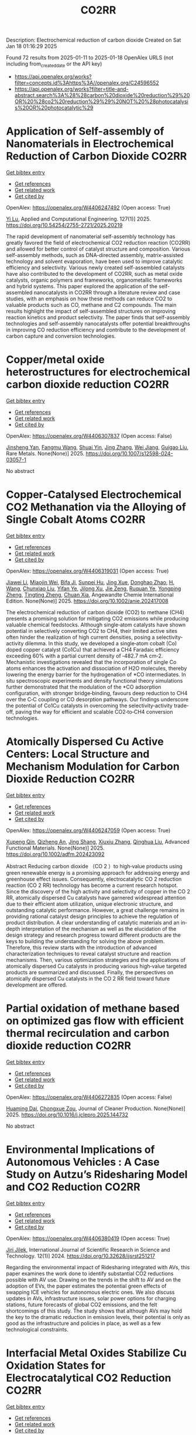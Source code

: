 #+TITLE: CO2RR
Description: Electrochemical reduction of carbon dioxide
Created on Sat Jan 18 01:16:29 2025

Found 72 results from 2025-01-11 to 2025-01-18
OpenAlex URLS (not including from_created_date or the API key)
- [[https://api.openalex.org/works?filter=concepts.id%3Ahttps%3A//openalex.org/C24596552]]
- [[https://api.openalex.org/works?filter=title-and-abstract.search%3A%28%28carbon%20dioxide%20reduction%29%20OR%20%28co2%20reduction%29%29%20NOT%20%28photocatalysis%20OR%20photocatalytic%29]]

* Application of Self-assembly of Nanomaterials in Electrochemical Reduction of Carbon Dioxide  :CO2RR:
:PROPERTIES:
:UUID: https://openalex.org/W4406247492
:TOPICS: CO2 Reduction Techniques and Catalysts, Gas Sensing Nanomaterials and Sensors, Electrochemical Analysis and Applications
:PUBLICATION_DATE: 2025-01-10
:END:    
    
[[elisp:(doi-add-bibtex-entry "https://doi.org/10.54254/2755-2721/2025.20219")][Get bibtex entry]] 

- [[elisp:(progn (xref--push-markers (current-buffer) (point)) (oa--referenced-works "https://openalex.org/W4406247492"))][Get references]]
- [[elisp:(progn (xref--push-markers (current-buffer) (point)) (oa--related-works "https://openalex.org/W4406247492"))][Get related work]]
- [[elisp:(progn (xref--push-markers (current-buffer) (point)) (oa--cited-by-works "https://openalex.org/W4406247492"))][Get cited by]]

OpenAlex: https://openalex.org/W4406247492 (Open access: True)
    
[[https://openalex.org/A5034132713][Yi Lu]], Applied and Computational Engineering. 127(1)] 2025. https://doi.org/10.54254/2755-2721/2025.20219 
     
The rapid development of nanomaterial self-assembly technology has greatly favored the field of electrochemical CO2 reduction reaction (CO2RR) and allowed for better control of catalyst structure and composition. Various self-assembly methods, such as DNA-directed assembly, matrix-assisted technology and solvent evaporation, have been used to improve catalytic efficiency and selectivity. Various newly created self-assembled catalysts have also contributed to the development of CO2RR, such as metal oxide catalysts, organic polymers and frameworks, organometallic frameworks and hybrid systems. This paper explored the application of the self-assembled nanocatalysts in CO2RR through a literature review and case studies, with an emphasis on how these methods can reduce CO2 to valuable products such as CO, methane and C2 compounds. The main results highlight the impact of self-assembled structures on improving reaction kinetics and product selectivity. The paper finds that self-assembly technologies and self-assembly nanocatalysts offer potential breakthroughs in improving CO reduction efficiency and contribute to the development of carbon capture and conversion technologies.    

    

* Copper/metal oxide heterostructures for electrochemical carbon dioxide reduction  :CO2RR:
:PROPERTIES:
:UUID: https://openalex.org/W4406307837
:TOPICS: CO2 Reduction Techniques and Catalysts, Ionic liquids properties and applications, Catalytic Processes in Materials Science
:PUBLICATION_DATE: 2025-01-13
:END:    
    
[[elisp:(doi-add-bibtex-entry "https://doi.org/10.1007/s12598-024-03057-1")][Get bibtex entry]] 

- [[elisp:(progn (xref--push-markers (current-buffer) (point)) (oa--referenced-works "https://openalex.org/W4406307837"))][Get references]]
- [[elisp:(progn (xref--push-markers (current-buffer) (point)) (oa--related-works "https://openalex.org/W4406307837"))][Get related work]]
- [[elisp:(progn (xref--push-markers (current-buffer) (point)) (oa--cited-by-works "https://openalex.org/W4406307837"))][Get cited by]]

OpenAlex: https://openalex.org/W4406307837 (Open access: False)
    
[[https://openalex.org/A5104095447][Jinsheng Yan]], [[https://openalex.org/A5032753773][Fangmu Wang]], [[https://openalex.org/A5101919065][Shuai Yin]], [[https://openalex.org/A5100345523][Jing Zhang]], [[https://openalex.org/A5050609266][Wei Jiang]], [[https://openalex.org/A5082073671][Guigao Liu]], Rare Metals. None(None)] 2025. https://doi.org/10.1007/s12598-024-03057-1 
     
No abstract    

    

* Copper‐Catalysed Electrochemical CO2 Methanation via the Alloying of Single Cobalt Atoms  :CO2RR:
:PROPERTIES:
:UUID: https://openalex.org/W4406319031
:TOPICS: CO2 Reduction Techniques and Catalysts, Carbon dioxide utilization in catalysis, Electrocatalysts for Energy Conversion
:PUBLICATION_DATE: 2025-01-13
:END:    
    
[[elisp:(doi-add-bibtex-entry "https://doi.org/10.1002/anie.202417008")][Get bibtex entry]] 

- [[elisp:(progn (xref--push-markers (current-buffer) (point)) (oa--referenced-works "https://openalex.org/W4406319031"))][Get references]]
- [[elisp:(progn (xref--push-markers (current-buffer) (point)) (oa--related-works "https://openalex.org/W4406319031"))][Get related work]]
- [[elisp:(progn (xref--push-markers (current-buffer) (point)) (oa--cited-by-works "https://openalex.org/W4406319031"))][Get cited by]]

OpenAlex: https://openalex.org/W4406319031 (Open access: True)
    
[[https://openalex.org/A5108050384][Jiawei Li]], [[https://openalex.org/A5026630050][Miaojin Wei]], [[https://openalex.org/A5033647893][Bifa Ji]], [[https://openalex.org/A5043801418][Sunpei Hu]], [[https://openalex.org/A5012707206][Jing Xue]], [[https://openalex.org/A5112612884][Donghao Zhao]], [[https://openalex.org/A5115602103][H. Wang]], [[https://openalex.org/A5100386379][Chunxiao Liu]], [[https://openalex.org/A5101753555][Yifan Ye]], [[https://openalex.org/A5102331934][Jilong Xu]], [[https://openalex.org/A5075571728][Jie Zeng]], [[https://openalex.org/A5003575045][Ruquan Ye]], [[https://openalex.org/A5074832645][Yongping Zheng]], [[https://openalex.org/A5100935379][Tingting Zheng]], [[https://openalex.org/A5014622289][Chuan Xia]], Angewandte Chemie International Edition. None(None)] 2025. https://doi.org/10.1002/anie.202417008 
     
The electrochemical reduction of carbon dioxide (CO2) to methane (CH4) presents a promising solution for mitigating CO2 emissions while producing valuable chemical feedstocks. Although single‐atom catalysts have shown potential in selectively converting CO2 to CH4, their limited active sites often hinder the realization of high current densities, posing a selectivity‐activity dilemma. In this study, we developed a single‐atom cobalt (Co) doped copper catalyst (Co1Cu) that achieved a CH4 Faradaic efficiency exceeding 60% with a partial current density of ‐482.7 mA cm‐2. Mechanistic investigations revealed that the incorporation of single Co atoms enhances the activation and dissociation of H2O molecules, thereby lowering the energy barrier for the hydrogenation of *CO intermediates. In situ spectroscopic experiments and density functional theory simulations further demonstrated that the modulation of the *CO adsorption configuration, with stronger bridge‐binding, favours deep reduction to CH4 over the C‐C coupling or CO desorption pathways. Our findings underscore the potential of Co1Cu catalysts in overcoming the selectivity‐activity trade‐off, paving the way for efficient and scalable CO2‐to‐CH4 conversion technologies.    

    

* Atomically Dispersed Cu Active Centers: Local Structure and Mechanism Modulation for Carbon Dioxide Reduction  :CO2RR:
:PROPERTIES:
:UUID: https://openalex.org/W4406247059
:TOPICS: CO2 Reduction Techniques and Catalysts, Ionic liquids properties and applications, Carbon dioxide utilization in catalysis
:PUBLICATION_DATE: 2025-01-10
:END:    
    
[[elisp:(doi-add-bibtex-entry "https://doi.org/10.1002/adfm.202423092")][Get bibtex entry]] 

- [[elisp:(progn (xref--push-markers (current-buffer) (point)) (oa--referenced-works "https://openalex.org/W4406247059"))][Get references]]
- [[elisp:(progn (xref--push-markers (current-buffer) (point)) (oa--related-works "https://openalex.org/W4406247059"))][Get related work]]
- [[elisp:(progn (xref--push-markers (current-buffer) (point)) (oa--cited-by-works "https://openalex.org/W4406247059"))][Get cited by]]

OpenAlex: https://openalex.org/W4406247059 (Open access: True)
    
[[https://openalex.org/A5038463151][Xupeng Qin]], [[https://openalex.org/A5007894308][Qizheng An]], [[https://openalex.org/A5100722937][Jing Shang]], [[https://openalex.org/A5101684570][Xiuxiu Zhang]], [[https://openalex.org/A5100414758][Qinghua Liu]], Advanced Functional Materials. None(None)] 2025. https://doi.org/10.1002/adfm.202423092 
     
Abstract Reducing carbon dioxide （CO 2 ）to high‐value products using green renewable energy is a promising approach for addressing energy and greenhouse effect issues. Consequently, electrocatalytic CO 2 reduction reaction (CO 2 RR) technology has become a current research hotspot. Since the discovery of the high activity and selectivity of copper in the CO 2 RR, atomically dispersed Cu catalysts have garnered widespread attention due to their efficient atom utilization, unique electronic structure, and outstanding catalytic performance. However, a great challenge remains in providing rational catalyst design principles to achieve the regulation of product distribution. A clear understanding of catalytic materials and an in‐depth interpretation of the mechanism as well as the elucidation of the design strategy and research progress toward different products are the keys to building the understanding for solving the above problem. Therefore, this review starts with the introduction of advanced characterization techniques to reveal catalyst structure and reaction mechanisms. Then, various optimization strategies and the applications of atomically dispersed Cu catalysts in producing various high‐value targeted products are summarized and discussed. Finally, the perspectives on atomically dispersed Cu catalysts in the CO 2 RR field toward future development are offered.    

    

* Partial oxidation of methane based on optimized gas flow with efficient thermal recirculation and carbon dioxide reduction  :CO2RR:
:PROPERTIES:
:UUID: https://openalex.org/W4406272835
:TOPICS: Chemical Looping and Thermochemical Processes, Catalytic Processes in Materials Science, Catalysis and Oxidation Reactions
:PUBLICATION_DATE: 2025-01-01
:END:    
    
[[elisp:(doi-add-bibtex-entry "https://doi.org/10.1016/j.jclepro.2025.144732")][Get bibtex entry]] 

- [[elisp:(progn (xref--push-markers (current-buffer) (point)) (oa--referenced-works "https://openalex.org/W4406272835"))][Get references]]
- [[elisp:(progn (xref--push-markers (current-buffer) (point)) (oa--related-works "https://openalex.org/W4406272835"))][Get related work]]
- [[elisp:(progn (xref--push-markers (current-buffer) (point)) (oa--cited-by-works "https://openalex.org/W4406272835"))][Get cited by]]

OpenAlex: https://openalex.org/W4406272835 (Open access: False)
    
[[https://openalex.org/A5028493634][Huaming Dai]], [[https://openalex.org/A5113304189][Chongxue Zou]], Journal of Cleaner Production. None(None)] 2025. https://doi.org/10.1016/j.jclepro.2025.144732 
     
No abstract    

    

* Environmental Implications of Autonomous Vehicles : A Case Study on Autzu’s Ridesharing Model and CO2 Reduction  :CO2RR:
:PROPERTIES:
:UUID: https://openalex.org/W4406380419
:TOPICS: Transportation and Mobility Innovations, Electric Vehicles and Infrastructure, Human-Automation Interaction and Safety
:PUBLICATION_DATE: 2024-06-12
:END:    
    
[[elisp:(doi-add-bibtex-entry "https://doi.org/10.32628/ijsrst251217")][Get bibtex entry]] 

- [[elisp:(progn (xref--push-markers (current-buffer) (point)) (oa--referenced-works "https://openalex.org/W4406380419"))][Get references]]
- [[elisp:(progn (xref--push-markers (current-buffer) (point)) (oa--related-works "https://openalex.org/W4406380419"))][Get related work]]
- [[elisp:(progn (xref--push-markers (current-buffer) (point)) (oa--cited-by-works "https://openalex.org/W4406380419"))][Get cited by]]

OpenAlex: https://openalex.org/W4406380419 (Open access: True)
    
[[https://openalex.org/A5115881971][Jiri Jilek]], International Journal of Scientific Research in Science and Technology. 12(1)] 2024. https://doi.org/10.32628/ijsrst251217 
     
Regarding the environmental impact of Ridesharing integrated with AVs, this paper examines the work done to identify substantial CO2 reductions possible with AV use. Drawing on the trends in the shift to AV and on the adoption of EVs, the paper estimates the potential green effects of swapping ICE vehicles for autonomous electric ones. We also discuss updates in AVs, infrastructure issues, solar power options for charging stations, future forecasts of global CO2 emissions, and the felt shortcomings of this study. The study shows that although AVs may hold the key to the dramatic reduction in emission levels, their potential is only as good as the infrastructure and policies in place, as well as a few technological constraints.    

    

* Interfacial Metal Oxides Stabilize Cu Oxidation States for Electrocatalytical CO2 Reduction  :CO2RR:
:PROPERTIES:
:UUID: https://openalex.org/W4406331856
:TOPICS: CO2 Reduction Techniques and Catalysts, Catalytic Processes in Materials Science, Catalysis and Oxidation Reactions
:PUBLICATION_DATE: 2025-01-13
:END:    
    
[[elisp:(doi-add-bibtex-entry "https://doi.org/10.1002/cssc.202402510")][Get bibtex entry]] 

- [[elisp:(progn (xref--push-markers (current-buffer) (point)) (oa--referenced-works "https://openalex.org/W4406331856"))][Get references]]
- [[elisp:(progn (xref--push-markers (current-buffer) (point)) (oa--related-works "https://openalex.org/W4406331856"))][Get related work]]
- [[elisp:(progn (xref--push-markers (current-buffer) (point)) (oa--cited-by-works "https://openalex.org/W4406331856"))][Get cited by]]

OpenAlex: https://openalex.org/W4406331856 (Open access: True)
    
[[https://openalex.org/A5016883560][Yu Zhao]], [[https://openalex.org/A5115602103][H. Wang]], [[https://openalex.org/A5100386379][Chunxiao Liu]], [[https://openalex.org/A5100308621][Yuan Ji]], [[https://openalex.org/A5081479669][Xu Li]], [[https://openalex.org/A5077126344][Qiu Jiang]], [[https://openalex.org/A5014622289][Chuan Xia]], [[https://openalex.org/A5070008862][Tingting Zheng]], ChemSusChem. None(None)] 2025. https://doi.org/10.1002/cssc.202402510  ([[https://onlinelibrary.wiley.com/doi/pdfdirect/10.1002/cssc.202402510][pdf]])
     
Modulating the oxidation state of copper (Cu) is crucial for enhancing the electrocatalytic CO2 reduction reaction (CO2RR), particularly for facilitating deep reductions to produce methane (CH4) or multi-carbon (C2+) products. However, Cuδ+ sites are thermodynamically unstable, fluctuating their oxidation states under reaction conditions, which complicates their functionality. Incorporating interfacial metal oxides has emerged as an effective strategy for stabilizing these oxidation states. This review provides an in-depth examination of the reaction mechanisms occurring at oxide-modified Cuδ+ sites, offering a comprehensive understanding of their behavior. We explore how Cu/metal oxide interfaces stabilize Cu oxidation states, showing that oxides-modified Cu catalysts often enhance selectivity for C2+ or CH4 products by stabilizing Cu+ or Cu2+ sites. In addition, we discuss innovative strategies for the rational design of efficient Cu catalytic sites tailored for specific deep CO2RR products. The review concludes with an outlook on current challenges and future directions, offering new insights into the rational design of selective and efficient CO2RR catalysts.    

    

* Peaks and pitfalls of electrocatalytic descriptor models at the example of CO2 reduction  :CO2RR:
:PROPERTIES:
:UUID: https://openalex.org/W4406380210
:TOPICS: CO2 Reduction Techniques and Catalysts, Machine Learning in Materials Science, Electrochemical Analysis and Applications
:PUBLICATION_DATE: 2025-01-14
:END:    
    
[[elisp:(doi-add-bibtex-entry "https://doi.org/10.21203/rs.3.rs-5559232/v1")][Get bibtex entry]] 

- [[elisp:(progn (xref--push-markers (current-buffer) (point)) (oa--referenced-works "https://openalex.org/W4406380210"))][Get references]]
- [[elisp:(progn (xref--push-markers (current-buffer) (point)) (oa--related-works "https://openalex.org/W4406380210"))][Get related work]]
- [[elisp:(progn (xref--push-markers (current-buffer) (point)) (oa--cited-by-works "https://openalex.org/W4406380210"))][Get cited by]]

OpenAlex: https://openalex.org/W4406380210 (Open access: True)
    
[[https://openalex.org/A5090271472][Jihun Oh]], [[https://openalex.org/A5071287886][Beom-Il Kim]], [[https://openalex.org/A5103627867][Sheng Han]], [[https://openalex.org/A5067809834][Suneon Wang]], [[https://openalex.org/A5053857258][Stefan Ringe]], Research Square (Research Square). None(None)] 2025. https://doi.org/10.21203/rs.3.rs-5559232/v1 
     
Abstract Electrocatalysis advances rely on the development of efficient catalysts. Systematic material design hinges on identifying activity and selectivity descriptors. While adsorption energy descriptors have helped predict new materials, they are typically based on pure metals, uncertain of their applicability to complex materials like alloys. Here, we systematically analyze the validity of descriptor models for the electrochemical reduction of CO2 (CO2RR). For this, we prepare gold, silver, and palladium alloys of variable composition and confirm experimentally the continuous variation of the d-band center (i.e. the CO adsorption energy) and work function (i.e. the potential of zero charge). Our results indicate that while the d-band center is the decisive factor for CO production, it, along with the work function, fails to fully explain the production of HCOO− and H2. Designing a copper-like alloy based on the matching of these descriptor values showed no formation of C2 products (as commonly expected for copper). This breakdown of the descriptor model is explained from first-principles calculations by the heterogeneity of the surface leading to different deactivation pathways for C2 product formation. Our results highlight the problems in transferring conventional descriptor models to more complex, heterogeneous materials motivating future developments.    

    

* Rare-earth neodymium single atom catalyst for efficient electrochemical CO2 reduction  :CO2RR:
:PROPERTIES:
:UUID: https://openalex.org/W4406269651
:TOPICS: CO2 Reduction Techniques and Catalysts, Catalytic Processes in Materials Science, Electrocatalysts for Energy Conversion
:PUBLICATION_DATE: 2025-01-01
:END:    
    
[[elisp:(doi-add-bibtex-entry "https://doi.org/10.1016/j.cattod.2025.115199")][Get bibtex entry]] 

- [[elisp:(progn (xref--push-markers (current-buffer) (point)) (oa--referenced-works "https://openalex.org/W4406269651"))][Get references]]
- [[elisp:(progn (xref--push-markers (current-buffer) (point)) (oa--related-works "https://openalex.org/W4406269651"))][Get related work]]
- [[elisp:(progn (xref--push-markers (current-buffer) (point)) (oa--cited-by-works "https://openalex.org/W4406269651"))][Get cited by]]

OpenAlex: https://openalex.org/W4406269651 (Open access: False)
    
[[https://openalex.org/A5100593380][Tonglin Yang]], [[https://openalex.org/A5101577543][Fangqi Yang]], [[https://openalex.org/A5064883371][Fan Yang]], [[https://openalex.org/A5076577662][Yang Ding]], [[https://openalex.org/A5102474524][Fa Cao]], [[https://openalex.org/A5115605199][Quan Zhang]], Catalysis Today. None(None)] 2025. https://doi.org/10.1016/j.cattod.2025.115199 
     
No abstract    

    

* Catalytic reduction of imines with silylformates: Formation of silyl carbamates through CO2 insertion  :CO2RR:
:PROPERTIES:
:UUID: https://openalex.org/W4406377564
:TOPICS: Carbon dioxide utilization in catalysis, Asymmetric Hydrogenation and Catalysis, Catalysts for Methane Reforming
:PUBLICATION_DATE: 2025-01-13
:END:    
    
[[elisp:(doi-add-bibtex-entry "https://doi.org/10.1002/chem.202403907")][Get bibtex entry]] 

- [[elisp:(progn (xref--push-markers (current-buffer) (point)) (oa--referenced-works "https://openalex.org/W4406377564"))][Get references]]
- [[elisp:(progn (xref--push-markers (current-buffer) (point)) (oa--related-works "https://openalex.org/W4406377564"))][Get related work]]
- [[elisp:(progn (xref--push-markers (current-buffer) (point)) (oa--cited-by-works "https://openalex.org/W4406377564"))][Get cited by]]

OpenAlex: https://openalex.org/W4406377564 (Open access: True)
    
[[https://openalex.org/A5105981674][Thibault Cantat]], [[https://openalex.org/A5052984240][Neethu Thyagarajan]], [[https://openalex.org/A5066795792][Ruqaya Buhaibeh]], [[https://openalex.org/A5074198285][Emmanuel Nicolas]], Chemistry - A European Journal. None(None)] 2025. https://doi.org/10.1002/chem.202403907 
     
Silylformates are emerging surrogates of hydrosilanes, able to reduce carbonyl groups in transfer hydrosilylation reactions, with the concomitant release of CO2. In this work, a new reactivity is revealed for silylformates, in the presence of imines. Using ruthenium catalysts, and lithium iodide as a co-catalyst, imines are shown to undergo hydrocarboxysilylation by formal insertion of CO2 to the N-Si bond of silyl amine to yield silyl carbamates in excellent yields.    

    

* DISPLACE Post-Combustion Carbon Capture Technology Integration in a Steel Plant for CO2 Reduction  :CO2RR:
:PROPERTIES:
:UUID: https://openalex.org/W4406240280
:TOPICS: Carbon Dioxide Capture Technologies, Chemical Looping and Thermochemical Processes, Molten salt chemistry and electrochemical processes
:PUBLICATION_DATE: 2025-01-01
:END:    
    
[[elisp:(doi-add-bibtex-entry "https://doi.org/10.1016/j.jclepro.2025.144739")][Get bibtex entry]] 

- [[elisp:(progn (xref--push-markers (current-buffer) (point)) (oa--referenced-works "https://openalex.org/W4406240280"))][Get references]]
- [[elisp:(progn (xref--push-markers (current-buffer) (point)) (oa--related-works "https://openalex.org/W4406240280"))][Get related work]]
- [[elisp:(progn (xref--push-markers (current-buffer) (point)) (oa--cited-by-works "https://openalex.org/W4406240280"))][Get cited by]]

OpenAlex: https://openalex.org/W4406240280 (Open access: False)
    
[[https://openalex.org/A5004991377][Nicola Zecca]], [[https://openalex.org/A5002843392][Leonie Lücking]], [[https://openalex.org/A5085019898][Dora-Andreea Chisăliță]], [[https://openalex.org/A5046874185][Jurriaan Boon]], [[https://openalex.org/A5084651454][H.A.J. van Dijk]], [[https://openalex.org/A5108756694][Johannis A.Z. Pieterse]], [[https://openalex.org/A5103092908][Antonio Giuffrida]], [[https://openalex.org/A5030995698][Giampaolo Manzolini]], Journal of Cleaner Production. None(None)] 2025. https://doi.org/10.1016/j.jclepro.2025.144739 
     
No abstract    

    

* Enhanced Electrochemical Co2 Reduction to Formate Using 2d Sno2 Gas Diffusion Electrodes  :CO2RR:
:PROPERTIES:
:UUID: https://openalex.org/W4406379158
:TOPICS: CO2 Reduction Techniques and Catalysts, Ammonia Synthesis and Nitrogen Reduction, Advanced battery technologies research
:PUBLICATION_DATE: 2025-01-01
:END:    
    
[[elisp:(doi-add-bibtex-entry "https://doi.org/10.2139/ssrn.5096454")][Get bibtex entry]] 

- [[elisp:(progn (xref--push-markers (current-buffer) (point)) (oa--referenced-works "https://openalex.org/W4406379158"))][Get references]]
- [[elisp:(progn (xref--push-markers (current-buffer) (point)) (oa--related-works "https://openalex.org/W4406379158"))][Get related work]]
- [[elisp:(progn (xref--push-markers (current-buffer) (point)) (oa--cited-by-works "https://openalex.org/W4406379158"))][Get cited by]]

OpenAlex: https://openalex.org/W4406379158 (Open access: False)
    
[[https://openalex.org/A5070823622][Osmando F. Lopes]], [[https://openalex.org/A5016057071][Cauê A. Martins]], [[https://openalex.org/A5104304545][Rafael A.C. Souza]], [[https://openalex.org/A5114322523][Gonçalves J. Marrenjo]], [[https://openalex.org/A5094144758][David Patrun]], [[https://openalex.org/A5022155165][Shifaa M. Siribbal]], [[https://openalex.org/A5055987090][Antonio Otávio T. Patrocínio]], No host. None(None)] 2025. https://doi.org/10.2139/ssrn.5096454 
     
No abstract    

    

* Plasmon-Enhanced CO2 Reduction to Liquid Fuel via Modified UiO-66 Photocatalysts  :CO2RR:
:PROPERTIES:
:UUID: https://openalex.org/W4406375856
:TOPICS: Metal-Organic Frameworks: Synthesis and Applications, Advanced Photocatalysis Techniques, Covalent Organic Framework Applications
:PUBLICATION_DATE: 2025-01-14
:END:    
    
[[elisp:(doi-add-bibtex-entry "https://doi.org/10.3390/catal15010070")][Get bibtex entry]] 

- [[elisp:(progn (xref--push-markers (current-buffer) (point)) (oa--referenced-works "https://openalex.org/W4406375856"))][Get references]]
- [[elisp:(progn (xref--push-markers (current-buffer) (point)) (oa--related-works "https://openalex.org/W4406375856"))][Get related work]]
- [[elisp:(progn (xref--push-markers (current-buffer) (point)) (oa--cited-by-works "https://openalex.org/W4406375856"))][Get cited by]]

OpenAlex: https://openalex.org/W4406375856 (Open access: True)
    
[[https://openalex.org/A5051730226][Alaa Elsafi Ahmed]], [[https://openalex.org/A5115880377][Zeineb Theihmed]], [[https://openalex.org/A5112456924][Aldana Ali H. A. Alyafei]], [[https://openalex.org/A5037220444][Alaa Alkhateeb]], [[https://openalex.org/A5019027708][Ahmed Abotaleb]], [[https://openalex.org/A5079643690][Muhammad Anwar]], [[https://openalex.org/A5082577058][Kamal H. Mroué]], [[https://openalex.org/A5078722545][Brahim Aïssa]], [[https://openalex.org/A5084786768][Alessandro Sinopoli]], Catalysts. 15(1)] 2025. https://doi.org/10.3390/catal15010070  ([[https://www.mdpi.com/2073-4344/15/1/70/pdf?version=1736830811][pdf]])
     
Metal–organic frameworks (MOFs) have emerged as versatile materials with remarkably high surface areas and tunable properties, attracting significant attention for various applications. In this work, the modification of a UiO-66 MOF with metal nanoparticles (NPs) is investigated for the purpose of enhancing its photocatalytic activity for CO2 reduction to liquid fuels. Several NPs (Au, Cu, Ag, Pd, Pt, and Ni) were loaded into the UiO-66 framework and employed as photocatalysts. The synergistic effects of plasmonic resonance and MOF characteristics were investigated to improve photocatalytic performance. The synthesized materials were characterized by X-ray powder diffraction (XRD), scanning electron microscopy (SEM), transmission electron microscopy (TEM), and X-ray photoelectron spectroscopy (XPS), confirming the successful integration of metal NPs onto the UiO-66 framework. Morphological analysis revealed distinct distributions and sizes of NPs on the UiO-66 surface for different metals. Photocatalytic CO2 reduction experiments demonstrated enhanced activity of plasmonic MOFs, yielding methanol and ethanol. The findings revealed by this study provide valuable insights into tailoring MOFs for improved photocatalytic applications through the incorporation of plasmonic metal nanoparticles.    

    

* Fabricating an ohmic junction of Ag/CdS for highly efficient multi-electron reduction of CO2 to CH4  :CO2RR:
:PROPERTIES:
:UUID: https://openalex.org/W4406282833
:TOPICS: Catalytic Processes in Materials Science, Advanced Photocatalysis Techniques, CO2 Reduction Techniques and Catalysts
:PUBLICATION_DATE: 2025-01-01
:END:    
    
[[elisp:(doi-add-bibtex-entry "https://doi.org/10.1016/j.surfin.2025.105807")][Get bibtex entry]] 

- [[elisp:(progn (xref--push-markers (current-buffer) (point)) (oa--referenced-works "https://openalex.org/W4406282833"))][Get references]]
- [[elisp:(progn (xref--push-markers (current-buffer) (point)) (oa--related-works "https://openalex.org/W4406282833"))][Get related work]]
- [[elisp:(progn (xref--push-markers (current-buffer) (point)) (oa--cited-by-works "https://openalex.org/W4406282833"))][Get cited by]]

OpenAlex: https://openalex.org/W4406282833 (Open access: False)
    
[[https://openalex.org/A5100311824][Chaoqiang Li]], [[https://openalex.org/A5066341739][Xiangyu Xu]], [[https://openalex.org/A5083606865][Aizhong Jia]], Surfaces and Interfaces. None(None)] 2025. https://doi.org/10.1016/j.surfin.2025.105807 
     
No abstract    

    

* Evaluating the role of oxygen vacancies in CO2 photothermal catalytic reduction to methanol over 2D Bi2WO6  :CO2RR:
:PROPERTIES:
:UUID: https://openalex.org/W4406320460
:TOPICS: Advanced Photocatalysis Techniques, Gas Sensing Nanomaterials and Sensors, Catalytic Processes in Materials Science
:PUBLICATION_DATE: 2025-01-02
:END:    
    
[[elisp:(doi-add-bibtex-entry "https://doi.org/10.1007/s40843-024-3199-9")][Get bibtex entry]] 

- [[elisp:(progn (xref--push-markers (current-buffer) (point)) (oa--referenced-works "https://openalex.org/W4406320460"))][Get references]]
- [[elisp:(progn (xref--push-markers (current-buffer) (point)) (oa--related-works "https://openalex.org/W4406320460"))][Get related work]]
- [[elisp:(progn (xref--push-markers (current-buffer) (point)) (oa--cited-by-works "https://openalex.org/W4406320460"))][Get cited by]]

OpenAlex: https://openalex.org/W4406320460 (Open access: False)
    
[[https://openalex.org/A5109438135][Hongxia Fan]], [[https://openalex.org/A5103134578][Tao Liu]], [[https://openalex.org/A5063115515][Liang-Fen Zhen]], [[https://openalex.org/A5009841792][Antony Rajendran]], [[https://openalex.org/A5101820818][Jie Feng]], [[https://openalex.org/A5035374461][Wenying Li]], Science China Materials. None(None)] 2025. https://doi.org/10.1007/s40843-024-3199-9 
     
No abstract    

    

* The Digital Economy, R&D Investments, and CO2 Emissions: Unraveling Reduction Potentials in China  :CO2RR:
:PROPERTIES:
:UUID: https://openalex.org/W4406324801
:TOPICS: Energy, Environment, Economic Growth, Climate Change Policy and Economics
:PUBLICATION_DATE: 2025-01-13
:END:    
    
[[elisp:(doi-add-bibtex-entry "https://doi.org/10.3390/rsee2010004")][Get bibtex entry]] 

- [[elisp:(progn (xref--push-markers (current-buffer) (point)) (oa--referenced-works "https://openalex.org/W4406324801"))][Get references]]
- [[elisp:(progn (xref--push-markers (current-buffer) (point)) (oa--related-works "https://openalex.org/W4406324801"))][Get related work]]
- [[elisp:(progn (xref--push-markers (current-buffer) (point)) (oa--cited-by-works "https://openalex.org/W4406324801"))][Get cited by]]

OpenAlex: https://openalex.org/W4406324801 (Open access: True)
    
[[https://openalex.org/A5103292960][Yuexin Zhao]], [[https://openalex.org/A5100722404][Peng Wang]], Regional science and environmental economics. 2(1)] 2025. https://doi.org/10.3390/rsee2010004  ([[https://www.mdpi.com/3042-4658/2/1/4/pdf?version=1736776994][pdf]])
     
This study explores the relationships between the digital economy, R&D investment, and carbon emissions, as well as the mediating role of financial technology (fintech). Despite a growing body of research, the impact of the digital economy on carbon emissions remains contested, partly due to the limited scope and inconsistent measures in existing studies. Additionally, while R&D is a pivotal driver of modern development, its potential quadratic effects on carbon emissions in China remain unexplored. By employing a comprehensive Digital Economy Index and analyzing panel data from 2011 to 2020 across Chinese regions, this study provides new insights into how digitalization and innovation influence carbon emissions. The findings reveal a positive linear correlation between the digital economy and CO2 emissions over the last decade. Moreover, R&D investments exhibit an inverse U-shaped relationship with emissions, acting as an effective factor in reducing CO2 emissions. Notably, the turning point of this relationship occurs in Quadrant I, where most regions are clustered, indicating substantial efficiency gains from early-stage R&D investments and their significant potential to enhance sustainable development. Furthermore, fintech emerges as a significant mediator in the R&D–emissions dynamic, underscoring its critical role in this context.    

    

* Isolating and stabilizing active copper species in layered double hydroxide to enhance electrocatalytic CO2 reduction to CH4  :CO2RR:
:PROPERTIES:
:UUID: https://openalex.org/W4406309936
:TOPICS: CO2 Reduction Techniques and Catalysts, Electrocatalysts for Energy Conversion, Advanced Photocatalysis Techniques
:PUBLICATION_DATE: 2025-01-01
:END:    
    
[[elisp:(doi-add-bibtex-entry "https://doi.org/10.1016/j.jcat.2025.115959")][Get bibtex entry]] 

- [[elisp:(progn (xref--push-markers (current-buffer) (point)) (oa--referenced-works "https://openalex.org/W4406309936"))][Get references]]
- [[elisp:(progn (xref--push-markers (current-buffer) (point)) (oa--related-works "https://openalex.org/W4406309936"))][Get related work]]
- [[elisp:(progn (xref--push-markers (current-buffer) (point)) (oa--cited-by-works "https://openalex.org/W4406309936"))][Get cited by]]

OpenAlex: https://openalex.org/W4406309936 (Open access: False)
    
[[https://openalex.org/A5004856814][Mingzhu Yue]], [[https://openalex.org/A5002092955][Wenfu Xie]], [[https://openalex.org/A5051238313][Ziyi Zhong]], [[https://openalex.org/A5100400782][Min Li]], [[https://openalex.org/A5100425837][Tianyu Zhang]], [[https://openalex.org/A5062633224][Mingfei Shao]], [[https://openalex.org/A5100348490][Hao Li]], [[https://openalex.org/A5100367067][Qiang Wang]], Journal of Catalysis. None(None)] 2025. https://doi.org/10.1016/j.jcat.2025.115959 
     
No abstract    

    

* Regulating the cobalt phthalocyanine molecules by introducing adjacent cubic molybdenum carbide nanoparticles for accelerated proton transfer towards efficient CO2 reduction reaction  :CO2RR:
:PROPERTIES:
:UUID: https://openalex.org/W4406275274
:TOPICS: CO2 Reduction Techniques and Catalysts, Catalytic Processes in Materials Science, Catalysts for Methane Reforming
:PUBLICATION_DATE: 2025-01-10
:END:    
    
[[elisp:(doi-add-bibtex-entry "https://doi.org/10.1093/nsr/nwaf010")][Get bibtex entry]] 

- [[elisp:(progn (xref--push-markers (current-buffer) (point)) (oa--referenced-works "https://openalex.org/W4406275274"))][Get references]]
- [[elisp:(progn (xref--push-markers (current-buffer) (point)) (oa--related-works "https://openalex.org/W4406275274"))][Get related work]]
- [[elisp:(progn (xref--push-markers (current-buffer) (point)) (oa--cited-by-works "https://openalex.org/W4406275274"))][Get cited by]]

OpenAlex: https://openalex.org/W4406275274 (Open access: True)
    
[[https://openalex.org/A5032119362][Yunxiang Lin]], [[https://openalex.org/A5055483964][Shaocong Wang]], [[https://openalex.org/A5005402696][Hengjie Liu]], [[https://openalex.org/A5100372244][Xue Liu]], [[https://openalex.org/A5100393150][Li Yang]], [[https://openalex.org/A5065231573][Xiaozhi Su]], [[https://openalex.org/A5090685147][Lei Shan]], [[https://openalex.org/A5062328834][Xiyu Li]], [[https://openalex.org/A5100448217][Li Song]], National Science Review. None(None)] 2025. https://doi.org/10.1093/nsr/nwaf010 
     
Abstract Electrochemical CO2 reduction reaction (CO2RR) is an important application that can considerably mitigate environmental and energy crises. However, the slow proton-coupled electron transfer process continues to limit overall catalytic performance. Fine-tuning the reaction microenvironment by accurately constructing the local structure of catalysts provides a novel approach to enhancing reaction kinetics. Here, cubic-phase α-MoC1−x nanoparticles were incorporated into a carbon matrix and coupled with cobalt phthalocyanine molecules (α-MoC1−x–CoPc@C) for the co-reduction of CO2 and H2O, achieving an impressive Faradaic efficiency for CO close to 100%. Through a combination of in-situ spectroscopies, electrochemical measurements, and theoretical simulations, it is demonstrated that α-MoC1−x nanoparticles and CoPc molecules with the optimized local configuration serve as the active centers for H2O activation and CO2 reduction, respectively. The interfacial water molecules were rearranged, forming a dense hydrogen bond network on the catalyst surface. This optimized microenvironment at the electrode–electrolyte interface synergistically enhanced water dissociation, accelerated proton transfer, and improved the overall performance of CO2RR.    

    

* Enhancing the co-utilization of methanol and CO2 into 1-butanol by equipping synergistic reductive glycine pathway in Butyribacterium methylotrophicum  :CO2RR:
:PROPERTIES:
:UUID: https://openalex.org/W4406308731
:TOPICS: Microbial Metabolic Engineering and Bioproduction, Biofuel production and bioconversion, Microbial metabolism and enzyme function
:PUBLICATION_DATE: 2025-01-01
:END:    
    
[[elisp:(doi-add-bibtex-entry "https://doi.org/10.1016/j.biortech.2025.132071")][Get bibtex entry]] 

- [[elisp:(progn (xref--push-markers (current-buffer) (point)) (oa--referenced-works "https://openalex.org/W4406308731"))][Get references]]
- [[elisp:(progn (xref--push-markers (current-buffer) (point)) (oa--related-works "https://openalex.org/W4406308731"))][Get related work]]
- [[elisp:(progn (xref--push-markers (current-buffer) (point)) (oa--cited-by-works "https://openalex.org/W4406308731"))][Get cited by]]

OpenAlex: https://openalex.org/W4406308731 (Open access: False)
    
[[https://openalex.org/A5100378357][Jing Wang]], [[https://openalex.org/A5013223768][Shengji Li]], [[https://openalex.org/A5031280367][Chenxi Ma]], [[https://openalex.org/A5100422184][Rui Zhang]], [[https://openalex.org/A5049467581][Jialun Qin]], [[https://openalex.org/A5024109962][Kequan Chen]], [[https://openalex.org/A5100327933][Xin Wang]], Bioresource Technology. None(None)] 2025. https://doi.org/10.1016/j.biortech.2025.132071 
     
No abstract    

    

* Corrigendum to “Heterostructured Ti-MOF/g-C3N4 driven light assisted reductive carboxylation of aryl aldehydes with CO2 under ambient conditions” [J. Catal. 417 (2023) 116–128]  :CO2RR:
:PROPERTIES:
:UUID: https://openalex.org/W4406380802
:TOPICS: Carbon dioxide utilization in catalysis, Metal-Organic Frameworks: Synthesis and Applications, CO2 Reduction Techniques and Catalysts
:PUBLICATION_DATE: 2025-01-01
:END:    
    
[[elisp:(doi-add-bibtex-entry "https://doi.org/10.1016/j.jcat.2025.115944")][Get bibtex entry]] 

- [[elisp:(progn (xref--push-markers (current-buffer) (point)) (oa--referenced-works "https://openalex.org/W4406380802"))][Get references]]
- [[elisp:(progn (xref--push-markers (current-buffer) (point)) (oa--related-works "https://openalex.org/W4406380802"))][Get related work]]
- [[elisp:(progn (xref--push-markers (current-buffer) (point)) (oa--cited-by-works "https://openalex.org/W4406380802"))][Get cited by]]

OpenAlex: https://openalex.org/W4406380802 (Open access: False)
    
[[https://openalex.org/A5037250230][Sakshi Bhatt]], [[https://openalex.org/A5042954510][Sandhya Saini]], [[https://openalex.org/A5068866911][B. Moses Abraham]], [[https://openalex.org/A5005758628][Anil Malik]], [[https://openalex.org/A5090320727][Arghya Sen]], [[https://openalex.org/A5108514158][Suman L. Jain]], Journal of Catalysis. None(None)] 2025. https://doi.org/10.1016/j.jcat.2025.115944 
     
No abstract    

    

* Carbon dioxide (CO2 ) emissions and mitigation efforts based on Bogor City's green open space  :CO2RR:
:PROPERTIES:
:UUID: https://openalex.org/W4406276672
:TOPICS: Food Security and Socioeconomic Dynamics, Architectural and Urban Studies, Waste Management and Recycling
:PUBLICATION_DATE: 2024-10-29
:END:    
    
[[elisp:(doi-add-bibtex-entry "https://doi.org/10.33751/injast.v5i2.8513")][Get bibtex entry]] 

- [[elisp:(progn (xref--push-markers (current-buffer) (point)) (oa--referenced-works "https://openalex.org/W4406276672"))][Get references]]
- [[elisp:(progn (xref--push-markers (current-buffer) (point)) (oa--related-works "https://openalex.org/W4406276672"))][Get related work]]
- [[elisp:(progn (xref--push-markers (current-buffer) (point)) (oa--cited-by-works "https://openalex.org/W4406276672"))][Get cited by]]

OpenAlex: https://openalex.org/W4406276672 (Open access: False)
    
[[https://openalex.org/A5115845968][Annisa Choerinita Kusuma Wardhani]], [[https://openalex.org/A5073407629][Rita Retnowati]], [[https://openalex.org/A5007013637][Yossa Istiadi]], Indonesian Journal of Applied Environmental Studies. 5(2)] 2024. https://doi.org/10.33751/injast.v5i2.8513 
     
One of the risks associated with climate change is carbon dioxide (CO2) emission, which can negatively affect human health and the ecosystem. The CO2 emission can lead to a decline in urban area quality that surpasses the environment's carrying capacity. This research aimed to investigate the relationship between CO2 Emissions from Transportation (X1), Household (X2), and Business Sector (X3) with the CO2 reduction of green open space (Y). The hypothesis is that there is a negative correlation between CO2 emissions from transportation, households, and businesses and CO2 reduction from green open spaces. A quantitative research design was adopted using the Slovin formula and cluster random sampling. The Normality and Homogeneity Tests are used to analyze research data. The study yielded the following results: first, the coefficient of determination (r2) = 0.003 indicates a relationship between CO2 emissions from transportation with CO2 reduction from green open space, with a 0.3% contribution. The second finding is that there is a 0.1% contribution from CO2 reduction from green open space to the CO2 emissions of households, as indicated by the coefficient of determination (r2) = 0.001. Third, a correlation of 0.1% between CO2 reduction from green open space and CO2 emissions from the Business Sector is indicated by the coefficient of determination (r2) = 0.001. Thus, using the regression equation Y = 2320.432 – 0.16X1 – 0,25 X2 – 0,007 X3, there is an overall significant relationship between CO2 emissions from transportation, CO2 emissions from households, and CO2 emissions from the business sector with the reduction of CO2 from green open space.    

    

* CO2 injection modeling in a reservoir: Phase transition study  :CO2RR:
:PROPERTIES:
:UUID: https://openalex.org/W4406372091
:TOPICS: CO2 Sequestration and Geologic Interactions, Hydrocarbon exploration and reservoir analysis, Enhanced Oil Recovery Techniques
:PUBLICATION_DATE: 2024-12-02
:END:    
    
[[elisp:(doi-add-bibtex-entry "https://doi.org/10.55592/cilamce.v6i06.8248")][Get bibtex entry]] 

- [[elisp:(progn (xref--push-markers (current-buffer) (point)) (oa--referenced-works "https://openalex.org/W4406372091"))][Get references]]
- [[elisp:(progn (xref--push-markers (current-buffer) (point)) (oa--related-works "https://openalex.org/W4406372091"))][Get related work]]
- [[elisp:(progn (xref--push-markers (current-buffer) (point)) (oa--cited-by-works "https://openalex.org/W4406372091"))][Get cited by]]

OpenAlex: https://openalex.org/W4406372091 (Open access: False)
    
[[https://openalex.org/A5115878875][Rafael de Lima Omena]], [[https://openalex.org/A5088890686][Jonathan da Cunha Teixeira]], [[https://openalex.org/A5042834917][Moacyr Roberto Cucê Nobre]], [[https://openalex.org/A5115878876][Bernardo José Lucas Ferro Moreira]], [[https://openalex.org/A5103633233][Matheus Santos]], No host. None(None)] 2024. https://doi.org/10.55592/cilamce.v6i06.8248 
     
The study explores the phase transition of carbon dioxide from liquid to gas after injection and storage in a confined aquifer at a temperature of 30°C. By utilizing a compositional isotropic model and data from the NIST webbook (Linstrom and Mallard, 2024), the simulation analyzes, using compositional mesh model in tNavigator software (by Rock Flow Dynamics), the behavior of CO2 within a confined aquifer, seeking to identify the phase transition of the fluid. The effects of capillarity are neglected, and the main parameters of the reservoir are a pressure of 65 bar at the wellhead and a constant temperature of 31°C throughout the aquifer to evaluate the phase transition close to the supercritical point of CO2. The analysis reveals that the drastic pressure reduction within the confined aquifer leads to the formation of free gas within the reservoir after the closure of injection wells, which becomes a problem, as occurred in the Ordos CCS Project in China, allowing fluid backflow during non-injection (CAI, Yuna et al.). The results showed that the closer the temperature approaches the supercritical point of CO2, the greater the probability of free gas formation within the reservoir. Therefore, the conclusions emphasize the impact of the pressure reduction on the stability of CO2, which will undergo a phase transition from the liquid to the gaseous state, so that free gas is generated within the reservoir. In this way, it is highlighted the importance of understanding phase transition in CO2 injection processes for effective carbon capture and storage strategies.    

    

* Exploring Interconnections Among Environmental Degradation, Energy Consumption, Information and Communication Technology, and Total Factor Productivity in Iran  :CO2RR:
:PROPERTIES:
:UUID: https://openalex.org/W4406367433
:TOPICS: Energy, Environment, Economic Growth, Innovation Diffusion and Forecasting, Energy, Environment, and Transportation Policies
:PUBLICATION_DATE: 2025-01-14
:END:    
    
[[elisp:(doi-add-bibtex-entry "https://doi.org/10.5829/ijee.2025.16.03.12")][Get bibtex entry]] 

- [[elisp:(progn (xref--push-markers (current-buffer) (point)) (oa--referenced-works "https://openalex.org/W4406367433"))][Get references]]
- [[elisp:(progn (xref--push-markers (current-buffer) (point)) (oa--related-works "https://openalex.org/W4406367433"))][Get related work]]
- [[elisp:(progn (xref--push-markers (current-buffer) (point)) (oa--cited-by-works "https://openalex.org/W4406367433"))][Get cited by]]

OpenAlex: https://openalex.org/W4406367433 (Open access: False)
    
, Iranica Journal of Energy and Environment. 16(03)] 2025. https://doi.org/10.5829/ijee.2025.16.03.12 
     
Information and Communication Technology (ICT) is recognized as a critical driver of economic development in the modern era, significantly enhancing the productivity of production factors. However, the widespread adoption of ICT, particularly in countries reliant on fossil fuels, may contribute to increased greenhouse gas emissions, including carbon dioxide (CO2). So, this study investigates the interconnections among ICT, CO2, renewable energy, and Total Factor Productivity (TFP) in Iran. This descriptive-analytical and applied study used time series data from the World Bank and Iran Statistics Center from 2000 to 2023. This study, the Autoregressive Distributed Lag (ARDL) model to evaluate the long-term and short-term dynamic, unit root tests and diagnostic tests CUSUM and CUSUMQ and Canonical Co-Integrating Regression (CCR) Dynamic least squares (DOLS), and fully modified least squares (FMOLS) have been used to validate the results of ADRL estimates. The results of the ARDL estimation method showed that in the long run, TFP and economic growth on carbon dioxide had a coefficient of 0.07 and 0.14, respectively. Renewable energy consumption with a coefficient of -0.0808 had a significant negative role in reducing carbon dioxide. The coefficient of -0.286 obtained for the ICT variable at 95% indicates a reduction in carbon dioxide in parallel with the development of ICT. CUSUM and CUSUMQ confirmed the stability of the parameters, and CCR, DOLS, and FMOLS regressions confirmed the results of the ADRL model. The study recommends adopting green technologies and effective energy policies to balance productivity gains with environmental protection.    

    

* Copper‐Catalysed Electrochemical CO2 Methanation via the Alloying of Single Cobalt Atoms  :CO2RR:
:PROPERTIES:
:UUID: https://openalex.org/W4406339255
:TOPICS: CO2 Reduction Techniques and Catalysts, Carbon dioxide utilization in catalysis, Catalytic Processes in Materials Science
:PUBLICATION_DATE: 2025-01-13
:END:    
    
[[elisp:(doi-add-bibtex-entry "https://doi.org/10.1002/ange.202417008")][Get bibtex entry]] 

- [[elisp:(progn (xref--push-markers (current-buffer) (point)) (oa--referenced-works "https://openalex.org/W4406339255"))][Get references]]
- [[elisp:(progn (xref--push-markers (current-buffer) (point)) (oa--related-works "https://openalex.org/W4406339255"))][Get related work]]
- [[elisp:(progn (xref--push-markers (current-buffer) (point)) (oa--cited-by-works "https://openalex.org/W4406339255"))][Get cited by]]

OpenAlex: https://openalex.org/W4406339255 (Open access: True)
    
[[https://openalex.org/A5108050384][Jiawei Li]], [[https://openalex.org/A5026630050][Miaojin Wei]], [[https://openalex.org/A5033647893][Bifa Ji]], [[https://openalex.org/A5043801418][Sunpei Hu]], [[https://openalex.org/A5012707206][Jing Xue]], [[https://openalex.org/A5112612884][Donghao Zhao]], [[https://openalex.org/A5115602103][H. Wang]], [[https://openalex.org/A5100386379][Chunxiao Liu]], [[https://openalex.org/A5101753555][Yifan Ye]], [[https://openalex.org/A5102331934][Jilong Xu]], [[https://openalex.org/A5075571728][Jie Zeng]], [[https://openalex.org/A5003575045][Ruquan Ye]], [[https://openalex.org/A5074832645][Yongping Zheng]], [[https://openalex.org/A5100935379][Tingting Zheng]], [[https://openalex.org/A5014622289][Chuan Xia]], Angewandte Chemie. None(None)] 2025. https://doi.org/10.1002/ange.202417008 
     
The electrochemical reduction of carbon dioxide (CO2) to methane (CH4) presents a promising solution for mitigating CO2 emissions while producing valuable chemical feedstocks. Although single‐atom catalysts have shown potential in selectively converting CO2 to CH4, their limited active sites often hinder the realization of high current densities, posing a selectivity‐activity dilemma. In this study, we developed a single‐atom cobalt (Co) doped copper catalyst (Co1Cu) that achieved a CH4 Faradaic efficiency exceeding 60% with a partial current density of ‐482.7 mA cm‐2. Mechanistic investigations revealed that the incorporation of single Co atoms enhances the activation and dissociation of H2O molecules, thereby lowering the energy barrier for the hydrogenation of *CO intermediates. In situ spectroscopic experiments and density functional theory simulations further demonstrated that the modulation of the *CO adsorption configuration, with stronger bridge‐binding, favours deep reduction to CH4 over the C‐C coupling or CO desorption pathways. Our findings underscore the potential of Co1Cu catalysts in overcoming the selectivity‐activity trade‐off, paving the way for efficient and scalable CO2‐to‐CH4 conversion technologies.    

    

* Electrocatalytic CO2 Reduction to Methanol on Pt(111) Modified with a Pd Monolayer  :CO2RR:
:PROPERTIES:
:UUID: https://openalex.org/W4406259351
:TOPICS: CO2 Reduction Techniques and Catalysts, Ammonia Synthesis and Nitrogen Reduction, Electrocatalysts for Energy Conversion
:PUBLICATION_DATE: 2025-01-10
:END:    
    
[[elisp:(doi-add-bibtex-entry "https://doi.org/10.1021/acscatal.4c05442")][Get bibtex entry]] 

- [[elisp:(progn (xref--push-markers (current-buffer) (point)) (oa--referenced-works "https://openalex.org/W4406259351"))][Get references]]
- [[elisp:(progn (xref--push-markers (current-buffer) (point)) (oa--related-works "https://openalex.org/W4406259351"))][Get related work]]
- [[elisp:(progn (xref--push-markers (current-buffer) (point)) (oa--cited-by-works "https://openalex.org/W4406259351"))][Get cited by]]

OpenAlex: https://openalex.org/W4406259351 (Open access: True)
    
[[https://openalex.org/A5036920326][Aleksandra Wawrzyniak]], [[https://openalex.org/A5028485156][Marc T. M. Koper]], ACS Catalysis. None(None)] 2025. https://doi.org/10.1021/acscatal.4c05442 
     
Electrochemical carbon dioxide (CO2) conversion to value-added, highly reduced chemicals such as methanol (CH3OH) is a promising possibility for producing renewable fuel and simultaneous CO2 recycling. However, this process remains a challenge, with only a few selective electrocatalysts known. Here, we present a study of a palladium monolayer on a platinum (111) single crystal (PdML/Pt(111)) as an electrocatalyst for CO2 conversion to CH3OH. A custom-made setup was employed in order to detect and quantify gaseous and liquid CO2 reduction products in sufficient concentrations despite the limitations of working with a single-crystalline electrode. Under ambient reaction conditions, a Faradaic efficiency (FE) of 1.5% at −0.9 V vs reversible hydrogen electrode (RHE) was obtained while using CO2 as the reactant. Other reaction intermediates, carbon monoxide (CO) and formaldehyde (HCHO) were subsequently used as reactants, leading to FEs of 1.8 and 2.5%, respectively, whereas formic acid is not reduced. The corresponding mechanism concluded from our work is compared to the literature. The electrocatalyst introduced here, with a highly well-defined structure for CO2 conversion to CH3OH, opens up possibilities for further catalytic explorations.    

    

* A Comprehensive Approach to CO2 Emissions Analysis in High-Human-Development-Index Countries Using Statistical and Time Series Approaches  :CO2RR:
:PROPERTIES:
:UUID: https://openalex.org/W4406363296
:TOPICS: Air Quality Monitoring and Forecasting, Vehicle emissions and performance, Energy, Environment, and Transportation Policies
:PUBLICATION_DATE: 2025-01-14
:END:    
    
[[elisp:(doi-add-bibtex-entry "https://doi.org/10.3390/su17020603")][Get bibtex entry]] 

- [[elisp:(progn (xref--push-markers (current-buffer) (point)) (oa--referenced-works "https://openalex.org/W4406363296"))][Get references]]
- [[elisp:(progn (xref--push-markers (current-buffer) (point)) (oa--related-works "https://openalex.org/W4406363296"))][Get related work]]
- [[elisp:(progn (xref--push-markers (current-buffer) (point)) (oa--cited-by-works "https://openalex.org/W4406363296"))][Get cited by]]

OpenAlex: https://openalex.org/W4406363296 (Open access: True)
    
[[https://openalex.org/A5101434270][Hamed Khosravi]], [[https://openalex.org/A5030319983][Ahmed Shoyeb Raihan]], [[https://openalex.org/A5101896919][Farzana Islam]], [[https://openalex.org/A5010158654][Ashish D. Nimbarte]], [[https://openalex.org/A5035154112][Imtiaz Ahmed]], Sustainability. 17(2)] 2025. https://doi.org/10.3390/su17020603  ([[https://www.mdpi.com/2071-1050/17/2/603/pdf?version=1736863122][pdf]])
     
Reducing carbon dioxide (CO2) emissions is vital at both global and national levels, given their significant role in exacerbating climate change. CO2 emissions, stemming from a variety of industrial and economic activities, are major contributors to the greenhouse effect and global warming, posing substantial obstacles in addressing climate issues. It is imperative to forecast CO2 emissions trends and classify countries based on their emission patterns to effectively mitigate worldwide carbon emissions. This paper presents an in-depth comparative study on the determinants of CO2 emissions in twenty countries with high Human Development Index (HDI), exploring factors related to economy, environment, energy use, and renewable resources over a span of 25 years. The study unfolds in two distinct phases: initially, statistical techniques such as Ordinary Least Squares (OLS), fixed effects, and random effects models are applied to pinpoint significant determinants of CO2 emissions. Following this, the study leverages supervised and unsupervised time series approaches to further scrutinize and understand the factors influencing CO2 emissions. Seasonal AutoRegressive Integrated Moving Average with eXogenous variables (SARIMAX), a statistical time series forecasting model, is first used to predict emission trends from historical data, offering practical insights for policy formulation. Subsequently, Dynamic Time Warping (DTW), an unsupervised time series clustering approach, is used to group countries by similar emission patterns. The dual-phase approach utilized in this study significantly improves the accuracy of CO2 emissions predictions while also providing a deeper insight into global emission trends. By adopting this thorough analytical framework, nations can develop more focused and effective carbon reduction policies, playing a vital role in the global initiative to combat climate change.    

    

* Carbon Trading as a New Paradigm for Indonesia's Polluter Pays Principle  :CO2RR:
:PROPERTIES:
:UUID: https://openalex.org/W4406375602
:TOPICS: Legal and Policy Analysis in Indonesia
:PUBLICATION_DATE: 2024-01-31
:END:    
    
[[elisp:(doi-add-bibtex-entry "https://doi.org/10.15294/jllr.vol5i1.2090")][Get bibtex entry]] 

- [[elisp:(progn (xref--push-markers (current-buffer) (point)) (oa--referenced-works "https://openalex.org/W4406375602"))][Get references]]
- [[elisp:(progn (xref--push-markers (current-buffer) (point)) (oa--related-works "https://openalex.org/W4406375602"))][Get related work]]
- [[elisp:(progn (xref--push-markers (current-buffer) (point)) (oa--cited-by-works "https://openalex.org/W4406375602"))][Get cited by]]

OpenAlex: https://openalex.org/W4406375602 (Open access: True)
    
[[https://openalex.org/A5115880291][Erwin Syahruddin]], [[https://openalex.org/A5084247314][Rahmat Saputra]], [[https://openalex.org/A5108322907][Andre Cardenas]], [[https://openalex.org/A5082005060][Alizah Ali]], Journal of Law and Legal Reform. 5(1)] 2024. https://doi.org/10.15294/jllr.vol5i1.2090 
     
Climate change is driven by a combination of natural fluctuations and human activities, particularly the widespread use of fossil fuels (such as coal, oil, and natural gas) and alterations in land use practices such as logging, farming, and clearing land for agriculture. This global phenomenon encompasses various end-of-use activities, including agriculture, forestry, and consumerism. An inherent challenge in the global carbon dioxide (CO2) trading landscape lies in the competition between developed and developing countries, stemming from inconsistent CO2 prices. This competition manifests in three primary areas. Firstly, in the context of internationally transmitted mitigation outcomes, involving international trade aimed at surpassing Nationally Determined Contributions (NDC) targets. Secondly, it pertains to sustainable development mechanisms, specifically the use of carbon offsets derived from projects implemented by both public and private entities worldwide. The third aspect revolves around non-market approaches, encompassing emission reduction through mitigation and adaptation efforts, financial support, technology transfer, and capacity building, which may involve tools like carbon taxes and Carbon Border Adjustment Mechanism (CBAM). This research adopts a legal norm perspective, delving into methods that investigate, describe, synthesize, interpret, evaluate, and analyze positive approaches. The findings signify a paradigm shift aligning with the "polluter pays principle," recognizing that entities and individuals responsible for environmental pollution should bear the associated costs. In the quest for a new paradigm of sustainable development, a carbon market ecosystem assumes a pivotal role. This ecosystem contributes to enhancing sustainability by curbing greenhouse gas emissions and offering economic incentives to address climate change. It acts as a cornerstone in constructing a fresh paradigm for potential development.    

    

* Manure Management as a Potential Mitigation Tool to Eliminate Greenhouse Gas Emissions in Livestock Systems  :CO2RR:
:PROPERTIES:
:UUID: https://openalex.org/W4406376406
:TOPICS: Agriculture Sustainability and Environmental Impact, Composting and Vermicomposting Techniques, Municipal Solid Waste Management
:PUBLICATION_DATE: 2025-01-14
:END:    
    
[[elisp:(doi-add-bibtex-entry "https://doi.org/10.3390/su17020586")][Get bibtex entry]] 

- [[elisp:(progn (xref--push-markers (current-buffer) (point)) (oa--referenced-works "https://openalex.org/W4406376406"))][Get references]]
- [[elisp:(progn (xref--push-markers (current-buffer) (point)) (oa--related-works "https://openalex.org/W4406376406"))][Get related work]]
- [[elisp:(progn (xref--push-markers (current-buffer) (point)) (oa--cited-by-works "https://openalex.org/W4406376406"))][Get cited by]]

OpenAlex: https://openalex.org/W4406376406 (Open access: True)
    
[[https://openalex.org/A5038312789][George Symeon]], [[https://openalex.org/A5075363130][Konstantina Akamati]], [[https://openalex.org/A5035270702][Vassilios Dotas]], [[https://openalex.org/A5046965569][Despoina Karatosidi]], [[https://openalex.org/A5078407322][Iosif Bizelis]], [[https://openalex.org/A5082339977][George P. Laliotis]], Sustainability. 17(2)] 2025. https://doi.org/10.3390/su17020586  ([[https://www.mdpi.com/2071-1050/17/2/586/pdf?version=1736839336][pdf]])
     
Climate change is a contemporary global challenge that requires comprehensive solutions to mitigate its adverse effects. All human activities contribute to climate change, mainly through atmospheric emissions of greenhouse gases (GHGs), such as nitrous oxide (N2O), carbon dioxide (CO2), and methane (CH4). While most of these emissions are primarily due to fossil fuel use, agriculture and livestock production also contribute to a significant share of approximately 12% of global emissions. Most processes that are implemented within an animal husbandry unit are associated with greenhouse gas emissions, including manure management. This review explores the interconnection between climate change and manure management practices, highlighting the potential for sustainable approaches to mitigating GHG emissions. The key strategies for manure management, such as anaerobic digestion, nutrient management, composting, manure separation and treatment, and improved storage and handling, are discussed, as they are implemented in different livestock production systems (ruminants, poultry, and pigs). Despite the technological progress, there is still a place for further improving manure management approaches, especially in non-ruminant species leading to a higher mitigation potential and a reduction in greenhouse gases emissions. Moreover, policy support and incentives for sustainable practices are crucial for widespread adoption.    

    

* Interactive Effects of Salinity, Redox State, Soil Type, and Colloidal Size Fractionation on Greenhouse Gas Production in Coastal Wetland Soils  :CO2RR:
:PROPERTIES:
:UUID: https://openalex.org/W4406255924
:TOPICS: Peatlands and Wetlands Ecology
:PUBLICATION_DATE: 2025-01-10
:END:    
    
[[elisp:(doi-add-bibtex-entry "https://doi.org/10.22541/essoar.170158332.29336750/v2")][Get bibtex entry]] 

- [[elisp:(progn (xref--push-markers (current-buffer) (point)) (oa--referenced-works "https://openalex.org/W4406255924"))][Get references]]
- [[elisp:(progn (xref--push-markers (current-buffer) (point)) (oa--related-works "https://openalex.org/W4406255924"))][Get related work]]
- [[elisp:(progn (xref--push-markers (current-buffer) (point)) (oa--cited-by-works "https://openalex.org/W4406255924"))][Get cited by]]

OpenAlex: https://openalex.org/W4406255924 (Open access: True)
    
[[https://openalex.org/A5016338735][Nicholas Ward]], [[https://openalex.org/A5087559741][Madison Bowe]], [[https://openalex.org/A5078946425][Katherine A. Muller]], [[https://openalex.org/A5079873685][Xingyuan Chen]], [[https://openalex.org/A5077647946][Qian Zhao]], [[https://openalex.org/A5021760293][Rosalie Chu]], [[https://openalex.org/A5006210943][Zezhen Cheng]], [[https://openalex.org/A5108293530][Thomas Wietsma]], [[https://openalex.org/A5080494895][Ravi Kukkadapu]], Authorea (Authorea). None(None)] 2025. https://doi.org/10.22541/essoar.170158332.29336750/v2 
     
Coastal wetlands, including freshwater systems near large lakes, rapidly bury carbon, but less is known about how they transport carbon either to marine and lake environments or to the atmosphere as greenhouse gases (GHGs) such as carbon dioxide and methane. This study examines how GHG production and organic matter (OM) mobility in coastal wetland soils vary with the availability of oxygen and other terminal electron acceptors. We also evaluated how OM and redox-sensitive species varied across different size fractions: particulates (0.45–1μm), fine colloids (0.1–0.45μm), and nano particulates plus truly soluble (<0.1μm; NP+S) during 21-day aerobic and anaerobic slurry incubations. Soils were collected from the center of a freshwater coastal wetland (FW-C) in Lake Erie, the upland-wetland edge of the same wetland (FW-E), and the center of a saline coastal wetland (SW-C) in the Pacific Northwest, USA. Anaerobic methane production for FW-E soils were 47 and 27,537 times greater than FW-C and SW-C soils, respectively. High Fe2+ and dissolved sulfate concentrations in FW-C and SW-C soils suggest that iron and/or sulfate reduction inhibited methanogenesis. Aerobic CO2 production was highest for both freshwater soils, which had a higher proportion of OM in the NP+S fraction (64±28% and 70±10% for FW-C and FW-E, respectively) and organic C:N ratios reflective of microbial detritus (5.3±5.3 and 5.3±7.0 for FW-E and FW-C, respectively) compared to SW-C, which had a higher fraction of particulate (58±9%) and fine colloidal (19±7%) OM and organic C:N ratios reflective of vegetation detritus (11.4 ± 1.7). The variability in GHG production and shifts in OM size fractionation and composition observed across freshwater and saline soils collected within individual and across different sites reinforce the high spatial variability in the processes controlling OM stability, mobility, and bioavailability in coastal wetland soils.    

    

* Electrochemical Cyclizative Carboxylation of Alkene-Tethered Aryl Isocyanides with Carbon Dioxide  :CO2RR:
:PROPERTIES:
:UUID: https://openalex.org/W4406307963
:TOPICS: Carbon dioxide utilization in catalysis, CO2 Reduction Techniques and Catalysts, Catalytic C–H Functionalization Methods
:PUBLICATION_DATE: 2025-01-13
:END:    
    
[[elisp:(doi-add-bibtex-entry "https://doi.org/10.1021/acs.orglett.4c04426")][Get bibtex entry]] 

- [[elisp:(progn (xref--push-markers (current-buffer) (point)) (oa--referenced-works "https://openalex.org/W4406307963"))][Get references]]
- [[elisp:(progn (xref--push-markers (current-buffer) (point)) (oa--related-works "https://openalex.org/W4406307963"))][Get related work]]
- [[elisp:(progn (xref--push-markers (current-buffer) (point)) (oa--cited-by-works "https://openalex.org/W4406307963"))][Get cited by]]

OpenAlex: https://openalex.org/W4406307963 (Open access: False)
    
[[https://openalex.org/A5100413165][Haitao Liu]], [[https://openalex.org/A5101475547][Meng Guo]], [[https://openalex.org/A5104198604][Mengying Jia]], [[https://openalex.org/A5100326969][Jianwei Zhang]], [[https://openalex.org/A5085697087][Xianxiu Xu]], Organic Letters. None(None)] 2025. https://doi.org/10.1021/acs.orglett.4c04426 
     
Herein, we present an unprecedented electrochemical reductive cyclizative carboxylation of o-vinylphenyl isocyanides with carbon dioxide achieved without the use of metal catalysts. This protocol demonstrates a broad substrate scope and good functional group tolerance, facilitating the rapid assembly of 2-oxoindolin-3-acetic acids in good to high yields with excellent regioselectivity. Furthermore, these structural motifs may have potential applications in formal synthesis of bioactive natural products.    

    

* Natural Environmental Contaminants and the Impact of Green Technologies on Climate Change  :CO2RR:
:PROPERTIES:
:UUID: https://openalex.org/W4406334151
:TOPICS: Environmental Impact and Sustainability
:PUBLICATION_DATE: 2024-12-30
:END:    
    
[[elisp:(doi-add-bibtex-entry "https://doi.org/10.33002/jelp040309")][Get bibtex entry]] 

- [[elisp:(progn (xref--push-markers (current-buffer) (point)) (oa--referenced-works "https://openalex.org/W4406334151"))][Get references]]
- [[elisp:(progn (xref--push-markers (current-buffer) (point)) (oa--related-works "https://openalex.org/W4406334151"))][Get related work]]
- [[elisp:(progn (xref--push-markers (current-buffer) (point)) (oa--cited-by-works "https://openalex.org/W4406334151"))][Get cited by]]

OpenAlex: https://openalex.org/W4406334151 (Open access: False)
    
[[https://openalex.org/A5085960153][Awodezi Henry]], [[https://openalex.org/A5115866483][Ikechukwu Kwubosu]], Journal of Environmental Law & Policy. 04(03)] 2024. https://doi.org/10.33002/jelp040309 
     
Environment has been defined as the natural world in which living things dwell and grow. There are certain factors which often pose challenges to the environment and are capable of interrupting capacity building as well as sustainability. This research evaluates such factors as environmental contaminants which include any chemical, biological, or radiological substance or matter that hurts air, water, soil or living organisms. However, with the advancement of green technologies on the environment, there is a revolutionary change with regards to clean energy production, solar power, reduction of emissions of carbon dioxide, use of alternative fuels and other technologies that are less harmful to the environment than fossil fuels. This research focuses on clean energy production such as solar energy and other technologies that serve the best purpose of reducing emissions of carbon dioxide usually generated by vehicles, motorcycles and fuel power generators majorly in the cities, particularly in the industrial environments. These emissions from vehicle engines, power generators, gas flaring and other environmental contaminants are very dangerous to human health. Many, who have ingested these emissions, have serious interference with their bodies’ internal functioning, causing diseases like cancer, itching in the eyes and respiratory disorders like asthma. The pressing need to explore green technologies for sustainability becomes imperative and this gave rise to this research. To achieve this aim, this research adopts the doctrinal research methodology in examining the natural environmental contaminants and the impact of green technologies on climate change. On this premise, this research recommends tremendous exploration of green technologies as a recipe for a sustainable environment.    

    

* Assessing the Opportunities to Incentivize Low-Carbon Regeneration of Buildings in Ukraine  :CO2RR:
:PROPERTIES:
:UUID: https://openalex.org/W4406313146
:TOPICS: Business and Economic Development, Sustainability and Innovation in Business, Economic and Business Development Strategies
:PUBLICATION_DATE: 2025-01-01
:END:    
    
[[elisp:(doi-add-bibtex-entry "https://doi.org/10.2139/ssrn.5095964")][Get bibtex entry]] 

- [[elisp:(progn (xref--push-markers (current-buffer) (point)) (oa--referenced-works "https://openalex.org/W4406313146"))][Get references]]
- [[elisp:(progn (xref--push-markers (current-buffer) (point)) (oa--related-works "https://openalex.org/W4406313146"))][Get related work]]
- [[elisp:(progn (xref--push-markers (current-buffer) (point)) (oa--cited-by-works "https://openalex.org/W4406313146"))][Get cited by]]

OpenAlex: https://openalex.org/W4406313146 (Open access: False)
    
[[https://openalex.org/A5015094641][Valeriі Deshko]], [[https://openalex.org/A5029829679][Anatolijs Borodiņecs]], [[https://openalex.org/A5039886584][Nadia Buyak]], [[https://openalex.org/A5046347416][Inna Bilous]], [[https://openalex.org/A5016297562][Olena Naumchuk]], [[https://openalex.org/A5106824572][Iryna Sukhodub]], No host. None(None)] 2025. https://doi.org/10.2139/ssrn.5095964 
     
Given the consequences of military actions in Ukraine and global and national goals to achieve decarbonization across all sectors of the economy, the authors evaluate opportunities for low-carbon recovery of the construction sector. In particular, an analysis of the impact of providing a highly energy-efficient building thermal envelope and its heat supply using renewable energy sources during the modernization of the existing administrative building in Ukraine to the level of the requirements of the European Union was carried out. This analysis considered economic, technical, and environmental factors. Thus, the authors present the results of dynamic modeling of the building's energy consumption at different levels of building insulation and make a payback forecast for improving the thermal envelope and using various sources of heat supply (including using a heat pump and a pellet boiler). To assess emissions reduction of the proposed building modernization options, an analysis of the existing national methods of calculating carbon dioxide emissions was carried out, and the option of a combination of a heat pump and photovoltaic panels was considered.    

    

* A Comparative Study of Steel Furnaces and boilers Emissions with and without Emission Control System (ECS)  :CO2RR:
:PROPERTIES:
:UUID: https://openalex.org/W4406377219
:TOPICS: Air Quality and Health Impacts, Vehicle emissions and performance, Air Quality Monitoring and Forecasting
:PUBLICATION_DATE: 2024-09-15
:END:    
    
[[elisp:(doi-add-bibtex-entry "https://doi.org/10.57041/vol76iss03pp348-351")][Get bibtex entry]] 

- [[elisp:(progn (xref--push-markers (current-buffer) (point)) (oa--referenced-works "https://openalex.org/W4406377219"))][Get references]]
- [[elisp:(progn (xref--push-markers (current-buffer) (point)) (oa--related-works "https://openalex.org/W4406377219"))][Get related work]]
- [[elisp:(progn (xref--push-markers (current-buffer) (point)) (oa--cited-by-works "https://openalex.org/W4406377219"))][Get cited by]]

OpenAlex: https://openalex.org/W4406377219 (Open access: False)
    
[[https://openalex.org/A5110640694][Imran Sheikh]], [[https://openalex.org/A5021696897][Nafeesa Naz]], [[https://openalex.org/A5076780233][Fiaz Hussaın]], [[https://openalex.org/A5102540330][Maryam Arshad]], [[https://openalex.org/A5080390786][Mohammad Firoz Alam]], [[https://openalex.org/A5039155808][Rizwan Haider]], [[https://openalex.org/A5066556834][Tahira Yaqoob]], Pakistan Journal of Science. 76(03)] 2024. https://doi.org/10.57041/vol76iss03pp348-351 
     
In this study, emissions from boilers and steel furnaces with and without emission control systems (ECS), more especially wet scrubbers, were assessed. The concentrations of PM, SO₂, and NOₓ were determined using an isokinetic assembly for particulate matter (PM) monitoring and a flue gas analyzer for CO, NOX and SO₂ monitoring. The efficacy of the wet scrubber in capturing airborne particles was demonstrated by the remarkable 70% reduction in PM emissions observed in the steel furnace findings. There was no discernible change in CO2 levels, and emissions of SOx and NOx were reduced by 15% and 16%, respectively, but CO emissions only dropped by 3.31%. With a reduction of 70.22% in SOx emissions, the wet scrubber proved to be the most efficient in lowering emissions of NOx (30.79%) and PM (27.75%) in the context of boilers. CO2 levels marginally increased while CO emissions declined by 17.75%. In general, the wet scrubber demonstrated significant efficacy in mitigating pollutants, including PM and SOx; however, its influence on CO and CO2 was restricted.    

    

* Copper-tin bimetallic aerogel alloy for the electroreduction of CO2 to formate  :CO2RR:
:PROPERTIES:
:UUID: https://openalex.org/W4406239696
:TOPICS: Catalysis and Oxidation Reactions, CO2 Reduction Techniques and Catalysts, Gas Sensing Nanomaterials and Sensors
:PUBLICATION_DATE: 2025-01-01
:END:    
    
[[elisp:(doi-add-bibtex-entry "https://doi.org/10.1039/d4nj04703f")][Get bibtex entry]] 

- [[elisp:(progn (xref--push-markers (current-buffer) (point)) (oa--referenced-works "https://openalex.org/W4406239696"))][Get references]]
- [[elisp:(progn (xref--push-markers (current-buffer) (point)) (oa--related-works "https://openalex.org/W4406239696"))][Get related work]]
- [[elisp:(progn (xref--push-markers (current-buffer) (point)) (oa--cited-by-works "https://openalex.org/W4406239696"))][Get cited by]]

OpenAlex: https://openalex.org/W4406239696 (Open access: False)
    
[[https://openalex.org/A5004181096][Bo Ren]], [[https://openalex.org/A5033597055][Jing Shao]], [[https://openalex.org/A5101556322][Hongji Li]], [[https://openalex.org/A5000017521][Qingming Xu]], New Journal of Chemistry. None(None)] 2025. https://doi.org/10.1039/d4nj04703f 
     
The electrochemical reduction of CO2 (CO2RR) enables the conversion of CO2 into various value-added hydrocarbons, with formate formate garnering significant interest due to its high energy density and efficient conversion...    

    

* Semipermanent Continuous Formic Acid Production from CO2 by Controlling Ion Transport Using Boron-Doped Diamond Electrodes  :CO2RR:
:PROPERTIES:
:UUID: https://openalex.org/W4406259126
:TOPICS: CO2 Reduction Techniques and Catalysts, Ionic liquids properties and applications, Carbon dioxide utilization in catalysis
:PUBLICATION_DATE: 2025-01-10
:END:    
    
[[elisp:(doi-add-bibtex-entry "https://doi.org/10.1021/acssuschemeng.4c06705")][Get bibtex entry]] 

- [[elisp:(progn (xref--push-markers (current-buffer) (point)) (oa--referenced-works "https://openalex.org/W4406259126"))][Get references]]
- [[elisp:(progn (xref--push-markers (current-buffer) (point)) (oa--related-works "https://openalex.org/W4406259126"))][Get related work]]
- [[elisp:(progn (xref--push-markers (current-buffer) (point)) (oa--cited-by-works "https://openalex.org/W4406259126"))][Get cited by]]

OpenAlex: https://openalex.org/W4406259126 (Open access: False)
    
[[https://openalex.org/A5013532271][Shingo Araki]], [[https://openalex.org/A5054069544][Yasuaki Einaga]], ACS Sustainable Chemistry & Engineering. None(None)] 2025. https://doi.org/10.1021/acssuschemeng.4c06705 
     
Boron-doped diamond (BDD) is an excellent functional electrode material used as a working electrode in the electrochemical reduction of CO2. Formic acid production with approximately 100% Faradaic efficiency has been achieved via CO2 reduction using BDD electrodes. In this study, we investigated the production performance stability during long-term electrolysis by focusing on ion transport in the electrolyte during electrolysis. Initially, we investigated the behavior of potassium ions (K+) and pH during long-term electrolysis in detail. A relationship was observed between the change in ion concentrations and formic acid production, crucial in formic acid production. Based on this knowledge, we successfully achieved stable formic acid production for an extremely long time (1264 h) by controlling ion transport. In addition to utilizing the durability of BDD electrodes as stable electrode materials, controlling ion transport has paved the way for the industrialization of formic acid production via CO2 reduction.    

    

* Biocatalytic conversion of carbon dioxide to formate using a robust metal-independent Thiobacillus formate dehydrogenase  :CO2RR:
:PROPERTIES:
:UUID: https://openalex.org/W4406275958
:TOPICS: CO2 Reduction Techniques and Catalysts, Carbon dioxide utilization in catalysis, Metalloenzymes and iron-sulfur proteins
:PUBLICATION_DATE: 2025-01-10
:END:    
    
[[elisp:(doi-add-bibtex-entry "https://doi.org/10.1080/10242422.2025.2450363")][Get bibtex entry]] 

- [[elisp:(progn (xref--push-markers (current-buffer) (point)) (oa--referenced-works "https://openalex.org/W4406275958"))][Get references]]
- [[elisp:(progn (xref--push-markers (current-buffer) (point)) (oa--related-works "https://openalex.org/W4406275958"))][Get related work]]
- [[elisp:(progn (xref--push-markers (current-buffer) (point)) (oa--cited-by-works "https://openalex.org/W4406275958"))][Get cited by]]

OpenAlex: https://openalex.org/W4406275958 (Open access: True)
    
[[https://openalex.org/A5084509250][Daan M. van Vliet]], [[https://openalex.org/A5115845799][Lorenzo C. Schwerdtfeger]], [[https://openalex.org/A5111788186][August E. Frissen]], [[https://openalex.org/A5093656879][Rick H. A. M. van de Vondervoort]], [[https://openalex.org/A5055292936][Mattijs K. Julsing]], [[https://openalex.org/A5070503523][Carmen G. Boeriu]], [[https://openalex.org/A5009124364][Tom A. Ewing]], Biocatalysis and Biotransformation. None(None)] 2025. https://doi.org/10.1080/10242422.2025.2450363 
     
The capture and utilization of CO2 from industrial off-gases to produce commodity chemicals has the potential to make an important contribution to the transition to a circular economy. Formate, and its conjugate formic acid, is a potential sustainable platform chemical that can be produced from CO2. Electrochemical reduction of CO2 to formate is a promising route, but biocatalysis with formate dehydrogenase (FDH) as biocatalyst may offer advantages for industrial implementation such as mild conditions, high product selectivity, and less expensive down-stream processing. Here, we investigated the potential of a metal-independent Thiobacillus FDH (TsFDH) as a biocatalyst for the production of formate from CO2-rich industrial offgases. An excellent stability was demonstrated, also in the presence of potential off-gas impurities. A formate titer of 14 mM could be achieved at pH 6.5 and 37 °C, with an initial specific productivity of 0.37 mmol g−1FDH h−1. TsFDH compares favorably to metal-dependent FDHs with respect to stability, O2-sensitivity and activity at low pH values, but unfavorably in terms of CO2 reduction activity, hampering its potential as industrial biocatalyst. Specific rates could be significantly improved by further reaction engineering, and possibly also by enzyme engineering.    

    

* Fuzzy multi-objective optimization model to design a sustainable closed-loop manufacturing system  :CO2RR:
:PROPERTIES:
:UUID: https://openalex.org/W4406302170
:TOPICS: Sustainable Supply Chain Management, Digital Transformation in Industry, Manufacturing Process and Optimization
:PUBLICATION_DATE: 2025-01-13
:END:    
    
[[elisp:(doi-add-bibtex-entry "https://doi.org/10.7717/peerj-cs.2591")][Get bibtex entry]] 

- [[elisp:(progn (xref--push-markers (current-buffer) (point)) (oa--referenced-works "https://openalex.org/W4406302170"))][Get references]]
- [[elisp:(progn (xref--push-markers (current-buffer) (point)) (oa--related-works "https://openalex.org/W4406302170"))][Get related work]]
- [[elisp:(progn (xref--push-markers (current-buffer) (point)) (oa--cited-by-works "https://openalex.org/W4406302170"))][Get cited by]]

OpenAlex: https://openalex.org/W4406302170 (Open access: True)
    
[[https://openalex.org/A5034475737][Sajida Kousar]], [[https://openalex.org/A5029797121][A U Alvi]], [[https://openalex.org/A5102992032][Nasreen Kausar]], [[https://openalex.org/A5054194585][Harish Garg]], [[https://openalex.org/A5002855381][Seifedine Kadry]], [[https://openalex.org/A5100452999][Jung-Eun Kim]], PeerJ Computer Science. 11(None)] 2025. https://doi.org/10.7717/peerj-cs.2591 
     
Republicans and Democrats practically everywhere have been demonstrating concerns about environmental conservation to achieve sustainable development goals (SDGs) since the turn of the century. To promote fuel (energy) savings and a reduction in the amount of carbon dioxide CO 2 emissions in several enterprises, actions have been taken based on the concepts described. This study proposes an environmentally friendly manufacturing system designed to minimize environmental impacts. Specifically, it aims to develop a sustainable manufacturing process that accounts for energy consumption and CO 2 emissions from direct and indirect energy sources. A multi-objective mathematical model has been formulated, incorporating financial and environmental constraints, to minimize overall costs, energy consumption, and CO 2 emissions within the manufacturing framework. The input model parameters for real-world situations are generally unpredictable, so a fuzzy multi-objective model will be developed as a way to handle it. The validity of the proposed ecological industrial design will be tested using a scenario-based approach. Results demonstrate the high reliability, applicability, and effectiveness of the proposed network when analyzed using the developed techniques.    

    

* Health system and environmental factors affecting global progress towards achieving End TB targets between 2015 and 2020  :CO2RR:
:PROPERTIES:
:UUID: https://openalex.org/W4406245452
:TOPICS: Global Health Care Issues, Health Systems, Economic Evaluations, Quality of Life, Healthcare cost, quality, practices
:PUBLICATION_DATE: 2025-01-10
:END:    
    
[[elisp:(doi-add-bibtex-entry "https://doi.org/10.7189/jogh.15.04004")][Get bibtex entry]] 

- [[elisp:(progn (xref--push-markers (current-buffer) (point)) (oa--referenced-works "https://openalex.org/W4406245452"))][Get references]]
- [[elisp:(progn (xref--push-markers (current-buffer) (point)) (oa--related-works "https://openalex.org/W4406245452"))][Get related work]]
- [[elisp:(progn (xref--push-markers (current-buffer) (point)) (oa--cited-by-works "https://openalex.org/W4406245452"))][Get cited by]]

OpenAlex: https://openalex.org/W4406245452 (Open access: True)
    
[[https://openalex.org/A5053738415][Haileab Fekadu Wolde]], [[https://openalex.org/A5081115982][Archie C. A. Clements]], [[https://openalex.org/A5010826389][Kefyalew Addis Alene]], Journal of Global Health. 15(None)] 2025. https://doi.org/10.7189/jogh.15.04004 
     
Health system and environmental factors play a significant role in achieving the World Health Organization (WHO) End Tuberculosis (TB) targets. However, quantitative measures are scarce or non-existent at a global level. We aimed to measure the progress made towards meeting the global End TB milestones from 2015 to 2020 and identify health system and environmental factors contributing to the success. We obtained data from ten different online data repositories and used principal component analysis to create domain-specific health system performance measures. We used radar charts and dumbbell plots to show the country's progress in ending TB with their health systems. Lastly, we used a linear regression model to identify key health systems and environmental predictors of the percent reduction in TB incidence and mortality. There was a high variation in TB incidence and mortality reduction between countries and WHO regions. Of all countries included, 75 (39.3%) achieved more than a 20% reduction in TB incidence between 2015 and 2020. However, only 31 (16.2%) reached a 35% reduction in TB mortality. The European Region achieved the highest incidence reduction, exceeding the 2020 milestone with a 25% reduction. The African Region also made notable progress, achieving an 18% mortality reduction despite its relatively poor health systems. Health system factors, such as TB financing, TB-specific health service delivery, access to medicine, and governance, were significantly associated with TB mortality reduction between 2015 and 2020. Environmental factors, such as average annual temperature and air particulate matter concentration, were found to have a significant negative effect on TB incidence and mortality reduction. Weak health systems were identified as major barriers to achieving the End TB milestones in most high-burden countries. Hence, strengthening health systems with a special focus on TB financing, service delivery, and access to medicine in these countries should be prioritised to achieve global TB mortality reduction targets. Countries should follow WHO's air quality guidelines and rapidly reduce carbon dioxide and other greenhouse gas emissions to mitigate the impact of environmental factors.    

    

* Improved Uniformity Properties and Corrosion Resistance of Zinc–Nickel Composite Coating Enhanced by Nano-SiO2  :CO2RR:
:PROPERTIES:
:UUID: https://openalex.org/W4406242903
:TOPICS: Electrodeposition and Electroless Coatings, Corrosion Behavior and Inhibition, ZnO doping and properties
:PUBLICATION_DATE: 2025-01-10
:END:    
    
[[elisp:(doi-add-bibtex-entry "https://doi.org/10.3390/coatings15010071")][Get bibtex entry]] 

- [[elisp:(progn (xref--push-markers (current-buffer) (point)) (oa--referenced-works "https://openalex.org/W4406242903"))][Get references]]
- [[elisp:(progn (xref--push-markers (current-buffer) (point)) (oa--related-works "https://openalex.org/W4406242903"))][Get related work]]
- [[elisp:(progn (xref--push-markers (current-buffer) (point)) (oa--cited-by-works "https://openalex.org/W4406242903"))][Get cited by]]

OpenAlex: https://openalex.org/W4406242903 (Open access: True)
    
[[https://openalex.org/A5103258398][Sujie Chang]], [[https://openalex.org/A5108052972][Yuanhao Wang]], [[https://openalex.org/A5100729035][Jianpeng Wang]], [[https://openalex.org/A5112883008][Zerui Hao]], [[https://openalex.org/A5100397653][Yang Yang]], [[https://openalex.org/A5078754879][Y.Y. Wang]], [[https://openalex.org/A5101393835][Xinyi Wang]], [[https://openalex.org/A5067741364][Fan Cao]], [[https://openalex.org/A5110581374][Lei Shi]], Coatings. 15(1)] 2025. https://doi.org/10.3390/coatings15010071 
     
In this study, pre-treated low-carbon steel substrates were electroplated with Zinc–Nickel (ZN) alloy composite coatings enhanced by the incorporation of nano-silicon dioxide (SiO2) particles in an alkaline solution. ZN deposits with varying concentrations of nano-SiO2—specifically, 1, 2, 3, 5, and 10 wt%—were achieved by adjusting the ratio between the nano-SiO2 and ZN alloy electroplating solutions. The influence of the nano-SiO2 content on both the quality of the coating and its corrosion behavior was investigated in detail. Scanning electron microscopy (SEM), energy-dispersive spectroscopy (EDS), and an atomic force microscope (AFM) were utilized to assess the surface, cross-section structure, elemental composition, and thickness of the coatings. Notably, the addition of nano-SiO2 improved the microstructure of the coating, leading to a reduction in grain size as well as enhancements in uniformity and density while revealing that co-deposition reached an optimal concentration at 3 wt% nano-SiO2. The corrosion behavior of coated specimens was evaluated through electrochemical impedance spectroscopy (EIS) and polarization techniques within a 3.5 wt% NaCl solution serving as a corrosive medium. Specifically, for typical prepared coatings, the corrosion current density decreased from 1.410 × 10−4 A·cm−2 to 5.762 × 10−6 A·cm−2, which is a remarkable reduction by one to two orders of magnitude relative to the SiO2-free coatings mentioned previously. These findings provide a straightforward approach for selecting 3 wt% nano-SiO2 as an effective additive in ZN composite coatings.    

    

* Antibacterial Efficacy Comparison of Electrolytic and Reductive Silver Nanoparticles Against Propionibacterium acnes  :CO2RR:
:PROPERTIES:
:UUID: https://openalex.org/W4406373888
:TOPICS: Nanoparticles: synthesis and applications, Gold and Silver Nanoparticles Synthesis and Applications, Advanced Nanomaterials in Catalysis
:PUBLICATION_DATE: 2025-01-14
:END:    
    
[[elisp:(doi-add-bibtex-entry "https://doi.org/10.3390/antibiotics14010086")][Get bibtex entry]] 

- [[elisp:(progn (xref--push-markers (current-buffer) (point)) (oa--referenced-works "https://openalex.org/W4406373888"))][Get references]]
- [[elisp:(progn (xref--push-markers (current-buffer) (point)) (oa--related-works "https://openalex.org/W4406373888"))][Get related work]]
- [[elisp:(progn (xref--push-markers (current-buffer) (point)) (oa--cited-by-works "https://openalex.org/W4406373888"))][Get cited by]]

OpenAlex: https://openalex.org/W4406373888 (Open access: True)
    
[[https://openalex.org/A5047313285][Suparno Suparno]], [[https://openalex.org/A5083212786][Rita Prasetyowati]], [[https://openalex.org/A5014230448][Khafidh Nur Aziz]], [[https://openalex.org/A5063515938][Aulia Rahma]], [[https://openalex.org/A5033428519][Endang Sri Lestari]], [[https://openalex.org/A5115879366][Siti Chaerani Nabiilah]], [[https://openalex.org/A5005472729][Delia Grace]], Antibiotics. 14(1)] 2025. https://doi.org/10.3390/antibiotics14010086  ([[https://www.mdpi.com/2079-6382/14/1/86/pdf?version=1736839971][pdf]])
     
Background: The aim of this study was to develop an electrolysis system to produce silver nanoparticles free from toxic gases, as the most common reduction and electrolysis techniques produce nitrogen dioxide (NO2) as a byproduct, which is harmful to human health. The new electrolysis system used two identical silver plate electrodes, replacing silver and carbon rods, and used water as the electrolyte instead of silver nitrate (AgNO3) solution since AgNO3 is the source of NO2. Methods: The electrolytic silver nanoparticles (ESNs) produced by the new system were characterized and compared with reductive silver nanoparticles (RSNs). Using UV–Visible spectrophotometry, absorption peaks were found at 425 nm (ESN) and 437 nm (RSN). Using dynamic light scattering, the particle diameters were measured at 40.3 nm and 39.9 nm for ESNs at concentrations of 10 ppm and 30 ppm, respectively, and 74.0 nm and 74.6 nm for RSNs at concentrations of 10 ppm and 30 ppm, respectively. Antibacterial activity against Propionibacterium acnes (P. acnes) was assessed using the Kirby–Bauer method. Results: It was found that the efficacy of ESNs and RSNs was relatively lower than that of 5% chloramphenicol because it was measured in different concentration units (ESNs and RSNs in ppm and chloramphenicol in %). Using the calibration curve, the efficacy of 5% chloramphenicol was comparable to that of 0.005% ESN. It was also found that P. acnes developed a strong resistance to chloramphenicol and showed no resistance to ESNs. Conclusions: This finding underlines the tremendous potential of ESNs as a future antibiotic raw material.    

    

* From Waste to Resource: Evaluation of the Technical and Environmental Performance of Concrete Blocks Made from Iron Ore Tailings  :CO2RR:
:PROPERTIES:
:UUID: https://openalex.org/W4406304604
:TOPICS: Concrete and Cement Materials Research, Tailings Management and Properties, Recycled Aggregate Concrete Performance
:PUBLICATION_DATE: 2025-01-13
:END:    
    
[[elisp:(doi-add-bibtex-entry "https://doi.org/10.3390/su17020552")][Get bibtex entry]] 

- [[elisp:(progn (xref--push-markers (current-buffer) (point)) (oa--referenced-works "https://openalex.org/W4406304604"))][Get references]]
- [[elisp:(progn (xref--push-markers (current-buffer) (point)) (oa--related-works "https://openalex.org/W4406304604"))][Get related work]]
- [[elisp:(progn (xref--push-markers (current-buffer) (point)) (oa--cited-by-works "https://openalex.org/W4406304604"))][Get cited by]]

OpenAlex: https://openalex.org/W4406304604 (Open access: True)
    
[[https://openalex.org/A5115857520][Luciana Chaves Weba]], [[https://openalex.org/A5057487852][Júlia Maria Medalha Resende Oliveira]], [[https://openalex.org/A5109444762][Alexandra Do Nascimento Souza]], [[https://openalex.org/A5056641693][Luís Antunes]], [[https://openalex.org/A5026236402][José Maria Franco de Carvalho]], [[https://openalex.org/A5051491609][Wanna Carvalho Fontes]], Sustainability. 17(2)] 2025. https://doi.org/10.3390/su17020552 
     
This study investigates the use of iron ore tailings (IOTs) as recycled aggregates in segmental blocks, focusing on technical performance, CO2 emissions, and embodied energy using the cradle-to-gate approach. IOTs replaced fine aggregates in concrete at 25%, 50%, and 75% by volume, achieving compressive strengths of 16.23 MPa, 10.02 MPa, and 3.93 MPa, respectively. Raw material production accounted for 98% of CO2 emissions and 86% of embodied energy. Producing blocks at mining sites offered limited environmental benefits due to longer transport distances. Despite this, the results showed a 6% reduction in CO2 emissions and a 35% improvement in mechanical–environmental performance (CO2 emissions weighted by compressive strength) compared to traditional concrete. These findings underscore the potential of IOT-based concrete for segmental block production.    

    

* CO2 Electrolysis Using Metal-Supported Solid Oxide Cells with Infiltrated Pr0.5Sr0.4Mn0.2Fe0.8O3-δ Catalyst  :CO2RR:
:PROPERTIES:
:UUID: https://openalex.org/W4406363877
:TOPICS: Advancements in Solid Oxide Fuel Cells, CO2 Reduction Techniques and Catalysts, Chemical Looping and Thermochemical Processes
:PUBLICATION_DATE: 2025-01-14
:END:    
    
[[elisp:(doi-add-bibtex-entry "https://doi.org/10.1149/1945-7111/adaa23")][Get bibtex entry]] 

- [[elisp:(progn (xref--push-markers (current-buffer) (point)) (oa--referenced-works "https://openalex.org/W4406363877"))][Get references]]
- [[elisp:(progn (xref--push-markers (current-buffer) (point)) (oa--related-works "https://openalex.org/W4406363877"))][Get related work]]
- [[elisp:(progn (xref--push-markers (current-buffer) (point)) (oa--cited-by-works "https://openalex.org/W4406363877"))][Get cited by]]

OpenAlex: https://openalex.org/W4406363877 (Open access: True)
    
[[https://openalex.org/A5029477896][Boxun Hu]], [[https://openalex.org/A5113340301][Ka-Young Park]], [[https://openalex.org/A5078671083][Asia Sarycheva]], [[https://openalex.org/A5005945870][Robert Kostecki]], [[https://openalex.org/A5018389594][Fanglin Chen]], [[https://openalex.org/A5052031913][Mike C Tucker]], Journal of The Electrochemical Society. None(None)] 2025. https://doi.org/10.1149/1945-7111/adaa23 
     
Abstract Electrochemical conversion of CO2 to CO is demonstrated with symmetric-structured metal supported solid oxide cells (MS-SOC). Perovskite Pr0.5Sr0.4Mn0.2Fe0.8O3-δ (PSMF) and Pr6O11 catalysts were infiltrated into the MS-SOC cathode and anode, using 3 cycles with firing at 850C and 8 cycles with firing at 800C, respectively. Upon reduction during operation, the perovskite PSMF was transformed to Ruddlesden–Popper structure with a highly efficient electrocatalytic activity. The impact of operating temperature (600-800C) and overpotential (0-1.8 V) on the CO2 conversion was investigated. The highest CO2 conversion of 57.2% was achieved at 750C and 1.8 V. During extended operation for 150 h at 750C and 1.2V, a cell demonstrated relatively stable performance, with initial current density of 535 mA cm-2 and CO2 conversion of 23%. Degradation mechanisms were studied by posttest characterization.    

    

* A CO2–Δ14CO2 inversion setup for estimating European fossil CO2 emissions  :CO2RR:
:PROPERTIES:
:UUID: https://openalex.org/W4406333402
:TOPICS: Atmospheric and Environmental Gas Dynamics, CO2 Sequestration and Geologic Interactions, Carbon Dioxide Capture Technologies
:PUBLICATION_DATE: 2025-01-13
:END:    
    
[[elisp:(doi-add-bibtex-entry "https://doi.org/10.5194/acp-25-397-2025")][Get bibtex entry]] 

- [[elisp:(progn (xref--push-markers (current-buffer) (point)) (oa--referenced-works "https://openalex.org/W4406333402"))][Get references]]
- [[elisp:(progn (xref--push-markers (current-buffer) (point)) (oa--related-works "https://openalex.org/W4406333402"))][Get related work]]
- [[elisp:(progn (xref--push-markers (current-buffer) (point)) (oa--cited-by-works "https://openalex.org/W4406333402"))][Get cited by]]

OpenAlex: https://openalex.org/W4406333402 (Open access: True)
    
[[https://openalex.org/A5089539063][Carlos Gómez-Ortiz]], [[https://openalex.org/A5046701855][Guillaume Monteil]], [[https://openalex.org/A5034979367][Sourish Basu]], [[https://openalex.org/A5087029979][Marko Scholze]], Atmospheric chemistry and physics. 25(1)] 2025. https://doi.org/10.5194/acp-25-397-2025  ([[https://acp.copernicus.org/articles/25/397/2025/acp-25-397-2025.pdf][pdf]])
     
Abstract. Independent estimation and verification of fossil CO2 emissions on a regional and national scale are crucial for evaluating the fossil CO2 emissions and reductions reported by countries as part of their nationally determined contributions (NDCs). Top-down methods, such as the assimilation of in situ and satellite observations of different tracers (e.g., CO2, CO, Δ14CO2, XCO2), have been increasingly used for this purpose. In this paper, we use the Lund University Modular Inversion Algorithm (LUMIA) to estimate fossil CO2 emissions and natural fluxes by simultaneously inverting in situ synthetic observations of CO2 and Δ14CO2 over Europe. We evaluate the inversion system by conducting a series of observing system simulation experiments (OSSEs). We find that in regions with a dense sampling network, such as western/central Europe, adding Δ14CO2 observations in an experiment where the prior fossil CO2 and biosphere fluxes are set to zero allows LUMIA to recover the time series of both categories. This reduces the prior-to-truth root mean square error (RMSE) from 1.26 to 0.12 TgC d−1 in fossil CO2 and from 0.97 to 0.17 TgC d−1 in biosphere fluxes, reflecting the true total CO2 budget by 91 %. In a second set of experiments using realistic prior fluxes, we find that in addition to retrieving the time series of the optimized fluxes, we are able to recover the true regional fossil CO2 budget in western/central Europe by 95 % and in Germany by 97 %. In all experiments, regions with low sampling coverage, such as southern Europe and the British Isles, show poorly resolved posterior fossil CO2 emissions. Although the posterior biosphere fluxes in these regions follow the seasonal patterns of the true fluxes, a significant bias remains, making it impossible to close the total CO2 budget. We find that the prior uncertainty of fossil CO2 emissions does not significantly impact the posterior estimates, showing similar results in regions with good sampling coverage like western/central Europe and northern Europe. Finally, having a good prior estimate of the terrestrial isotopic disequilibrium is important to avoid introducing additional noise into the posterior fossil CO2 fluxes.    

    

* Computational Modeling and Experimental Investigation of CO2-Hydrocarbon System Within Cross-Scale Porous Media  :CO2RR:
:PROPERTIES:
:UUID: https://openalex.org/W4406333918
:TOPICS: Hydrocarbon exploration and reservoir analysis, Enhanced Oil Recovery Techniques, CO2 Sequestration and Geologic Interactions
:PUBLICATION_DATE: 2025-01-12
:END:    
    
[[elisp:(doi-add-bibtex-entry "https://doi.org/10.3390/molecules30020277")][Get bibtex entry]] 

- [[elisp:(progn (xref--push-markers (current-buffer) (point)) (oa--referenced-works "https://openalex.org/W4406333918"))][Get references]]
- [[elisp:(progn (xref--push-markers (current-buffer) (point)) (oa--related-works "https://openalex.org/W4406333918"))][Get related work]]
- [[elisp:(progn (xref--push-markers (current-buffer) (point)) (oa--cited-by-works "https://openalex.org/W4406333918"))][Get cited by]]

OpenAlex: https://openalex.org/W4406333918 (Open access: True)
    
[[https://openalex.org/A5091482783][Feiyu Chen]], [[https://openalex.org/A5104074890][Linghui Sun]], [[https://openalex.org/A5010265625][Bowen Li]], [[https://openalex.org/A5111284292][Xiuxiu Pan]], [[https://openalex.org/A5043810955][Siyu Jian]], [[https://openalex.org/A5014739239][Xu Huo]], [[https://openalex.org/A5100602196][Zhirong Zhang]], [[https://openalex.org/A5110761611][Chun Feng]], Molecules. 30(2)] 2025. https://doi.org/10.3390/molecules30020277  ([[https://www.mdpi.com/1420-3049/30/2/277/pdf?version=1736676184][pdf]])
     
CO2 flooding plays a crucial role in enhancing oil recovery and achieving carbon reduction targets, particularly in unconventional reservoirs with complex pore structures. The phase behavior of CO2 and hydrocarbons at different scales significantly affects oil recovery efficiency, yet its underlying mechanisms remain insufficiently understood. This study improves existing thermodynamic models by introducing Helmholtz free energy as a convergence criterion and incorporating adsorption effects in micro- and nano-scale pores. This study refines existing thermodynamic models by incorporating Helmholtz free energy as a convergence criterion, offering a more accurate representation of confined phase behavior. Unlike conventional Gibbs free energy-based models, this approach effectively accounts for confinement-induced deviations in phase equilibrium, ensuring improved predictive accuracy for nanoscale reservoirs. Additionally, adsorption effects in micro- and nano-scale pores are explicitly integrated to enhance model reliability. A multi-scale thermodynamic model for CO2-hydrocarbon systems is developed and validated through physical simulations. Key findings indicate that as the scale decreases from bulk to 10 nm, the bubble point pressure shows a deviation of 5% to 23%, while the density of confined fluids increases by approximately 2%. The results also reveal that smaller pores restrict gas expansion, leading to an enhanced CO2 solubility effect and stronger phase mixing behavior. Through phase diagram analysis, density expansion, multi-stage contact, and differential separation simulations, we further clarify how confinement influences CO2 injection efficiency. These findings provide new insights into phase behavior changes in confined porous media, improving the accuracy of CO2 flooding predictions. The proposed model offers a more precise framework for evaluating phase transitions in unconventional reservoirs, aiding in the optimization of CO2-based enhanced oil recovery strategies.    

    

* Influence and Mechanism of Structural Characteristics of Limestone on Quicklime Reaction Activity  :CO2RR:
:PROPERTIES:
:UUID: https://openalex.org/W4406376026
:TOPICS: Chemical Looping and Thermochemical Processes, Industrial Gas Emission Control, Catalytic Processes in Materials Science
:PUBLICATION_DATE: 2025-01-13
:END:    
    
[[elisp:(doi-add-bibtex-entry "https://doi.org/10.3390/min15010072")][Get bibtex entry]] 

- [[elisp:(progn (xref--push-markers (current-buffer) (point)) (oa--referenced-works "https://openalex.org/W4406376026"))][Get references]]
- [[elisp:(progn (xref--push-markers (current-buffer) (point)) (oa--related-works "https://openalex.org/W4406376026"))][Get related work]]
- [[elisp:(progn (xref--push-markers (current-buffer) (point)) (oa--cited-by-works "https://openalex.org/W4406376026"))][Get cited by]]

OpenAlex: https://openalex.org/W4406376026 (Open access: True)
    
[[https://openalex.org/A5102294268][Zehao Yang]], [[https://openalex.org/A5100677629][Jing Wu]], [[https://openalex.org/A5109953899][Zhiqin Huang]], [[https://openalex.org/A5065349081][Yong Zhu]], [[https://openalex.org/A5091684175][Weikang Liang]], [[https://openalex.org/A5100569694][Minjie Zhu]], Minerals. 15(1)] 2025. https://doi.org/10.3390/min15010072  ([[https://www.mdpi.com/2075-163X/15/1/72/pdf?version=1736788388][pdf]])
     
Quicklime (CaO) is extensively used in metallurgy, chemical engineering, materials science, and greenhouse gas reduction due to its high reactivity, low energy consumption, and environmental benefits. It is considered as one of the most promising raw materials for nanomaterial synthesis and carbon dioxide capture. Previous studies have predominantly focused on the impact of limestone composition and calcination condition. Recent research, however, suggests that the structural characteristics of limestone also play a crucial role in determining the reactivity of quicklime. This study investigates the effect of limestone structure on quicklime reactivity and provides a mechanistic analysis. Three types of limestone with varying structures—clastic-structured, transitional-crystalline-structured, and crystalline-structured—were selected for experiments under different calcination times. The results indicate that quicklime produced from clastic-structured limestone exhibits the highest reactivity. The observed differences in quicklime reactivity can primarily be attributed to the following factors: (1) Clastic-structured limestone possesses larger pore volume and specific surface area, which enhance heat conduction and ensure the uniform decomposition of calcite across various regions. (2) The rock-forming calcite particles are fine and small, allowing for the simultaneous decomposition of the outer shell, middle, and core during heating. This prevents “overburning” of the shell or “underfiring” of the core, thereby improving the overall reactivity. Based on these findings, we propose that fine-grained, high-purity clastic-structured limestone is more favorable for producing high-activity quicklime.    

    

* Stabilizing Lattice Oxygen of Bi2O3 by Interstitial Insertion of Indium for Efficient Formic Acid Electrosynthesis  :CO2RR:
:PROPERTIES:
:UUID: https://openalex.org/W4406333304
:TOPICS: Catalytic Processes in Materials Science, Electrocatalysts for Energy Conversion, Carbon dioxide utilization in catalysis
:PUBLICATION_DATE: 2025-01-13
:END:    
    
[[elisp:(doi-add-bibtex-entry "https://doi.org/10.1002/ange.202423658")][Get bibtex entry]] 

- [[elisp:(progn (xref--push-markers (current-buffer) (point)) (oa--referenced-works "https://openalex.org/W4406333304"))][Get references]]
- [[elisp:(progn (xref--push-markers (current-buffer) (point)) (oa--related-works "https://openalex.org/W4406333304"))][Get related work]]
- [[elisp:(progn (xref--push-markers (current-buffer) (point)) (oa--cited-by-works "https://openalex.org/W4406333304"))][Get cited by]]

OpenAlex: https://openalex.org/W4406333304 (Open access: True)
    
[[https://openalex.org/A5100395804][Junjie Wang]], [[https://openalex.org/A5101354956][Wu Tang]], [[https://openalex.org/A5033498857][Zhaozhao Zhu]], [[https://openalex.org/A5101064739][Yingxi Lin]], [[https://openalex.org/A5101453491][Lei Zhao]], [[https://openalex.org/A5013407292][Haiyuan Chen]], [[https://openalex.org/A5033779961][Xueqiang Qi]], [[https://openalex.org/A5070520616][Xiaobin Niu]], [[https://openalex.org/A5087031805][Rui Wu]], [[https://openalex.org/A5074894656][Jun Song Chen]], Angewandte Chemie. None(None)] 2025. https://doi.org/10.1002/ange.202423658  ([[https://onlinelibrary.wiley.com/doi/pdfdirect/10.1002/ange.202423658][pdf]])
     
Bismuth oxide (Bi2O3) emerges as a potent catalyst for converting CO2 to formic acid (HCOOH), leveraging its abundant lattice oxygen and the high activity of its Bi‐O bonds. Yet, its durability is usually impeded by the loss of lattice oxygen causing structure alteration and destabilized active bonds. Herein, we report an innovative approach via the interstitial incorporation of indium (In) into the Bi2O3, significantly enhancing bond stability and preserving lattice oxygen. The optimized In‐Bi2O3‐100 catalyst achieves over 90% Faradaic efficiency for HCOOH production across a wide potential range, in both H‐cells and flow cells, maintaining robust stability after 100 hours of continuous operation. In‐situ surface‐enhanced infrared absorption spectroscopy and theoretical calculations reveal that the interstitial In doping precisely tunes the adsorption of CO2* and OCHO* intermediate, facilitating rapid conversion. Further in‐situ Raman spectroscopy confirms the role of In bolstering the oxidized structure's stability within Bi2O3, critical for sustaining lattice oxygen during electrochemical CO2 reduction.    

    

* Stabilizing Lattice Oxygen of Bi2O3 by Interstitial Insertion of Indium for Efficient Formic Acid Electrosynthesis  :CO2RR:
:PROPERTIES:
:UUID: https://openalex.org/W4406333687
:TOPICS: Catalytic Processes in Materials Science, Electrocatalysts for Energy Conversion, Carbon dioxide utilization in catalysis
:PUBLICATION_DATE: 2025-01-13
:END:    
    
[[elisp:(doi-add-bibtex-entry "https://doi.org/10.1002/anie.202423658")][Get bibtex entry]] 

- [[elisp:(progn (xref--push-markers (current-buffer) (point)) (oa--referenced-works "https://openalex.org/W4406333687"))][Get references]]
- [[elisp:(progn (xref--push-markers (current-buffer) (point)) (oa--related-works "https://openalex.org/W4406333687"))][Get related work]]
- [[elisp:(progn (xref--push-markers (current-buffer) (point)) (oa--cited-by-works "https://openalex.org/W4406333687"))][Get cited by]]

OpenAlex: https://openalex.org/W4406333687 (Open access: True)
    
[[https://openalex.org/A5100395804][Junjie Wang]], [[https://openalex.org/A5101354956][Wu Tang]], [[https://openalex.org/A5033498857][Zhaozhao Zhu]], [[https://openalex.org/A5101064739][Yingxi Lin]], [[https://openalex.org/A5101453491][Lei Zhao]], [[https://openalex.org/A5013407292][Haiyuan Chen]], [[https://openalex.org/A5033779961][Xueqiang Qi]], [[https://openalex.org/A5070520616][Xiaobin Niu]], [[https://openalex.org/A5087031805][Rui Wu]], [[https://openalex.org/A5074894656][Jun Song Chen]], Angewandte Chemie International Edition. None(None)] 2025. https://doi.org/10.1002/anie.202423658  ([[https://onlinelibrary.wiley.com/doi/pdfdirect/10.1002/anie.202423658][pdf]])
     
Bismuth oxide (Bi2O3) emerges as a potent catalyst for converting CO2 to formic acid (HCOOH), leveraging its abundant lattice oxygen and the high activity of its Bi-O bonds. Yet, its durability is usually impeded by the loss of lattice oxygen causing structure alteration and destabilized active bonds. Herein, we report an innovative approach via the interstitial incorporation of indium (In) into the Bi2O3, significantly enhancing bond stability and preserving lattice oxygen. The optimized In-Bi2O3-100 catalyst achieves over 90% Faradaic efficiency for HCOOH production across a wide potential range, in both H-cells and flow cells, maintaining robust stability after 100 hours of continuous operation. In-situ surface-enhanced infrared absorption spectroscopy and theoretical calculations reveal that the interstitial In doping precisely tunes the adsorption of CO2* and OCHO* intermediate, facilitating rapid conversion. Further in-situ Raman spectroscopy confirms the role of In bolstering the oxidized structure's stability within Bi2O3, critical for sustaining lattice oxygen during electrochemical CO2 reduction.    

    

* Studies of the expansion mechanism on different pellets under hydrogen-rich reducing atmosphere  :CO2RR:
:PROPERTIES:
:UUID: https://openalex.org/W4406297394
:TOPICS: Iron and Steelmaking Processes, Metal Extraction and Bioleaching, Chemical Looping and Thermochemical Processes
:PUBLICATION_DATE: 2025-01-12
:END:    
    
[[elisp:(doi-add-bibtex-entry "https://doi.org/10.1080/00084433.2024.2447644")][Get bibtex entry]] 

- [[elisp:(progn (xref--push-markers (current-buffer) (point)) (oa--referenced-works "https://openalex.org/W4406297394"))][Get references]]
- [[elisp:(progn (xref--push-markers (current-buffer) (point)) (oa--related-works "https://openalex.org/W4406297394"))][Get related work]]
- [[elisp:(progn (xref--push-markers (current-buffer) (point)) (oa--cited-by-works "https://openalex.org/W4406297394"))][Get cited by]]

OpenAlex: https://openalex.org/W4406297394 (Open access: False)
    
[[https://openalex.org/A5114130684][Shuo Wang]], [[https://openalex.org/A5102816874][Fengman Shen]], [[https://openalex.org/A5115592812][Xiaobo Zhang]], [[https://openalex.org/A5036107130][Haiyan Zheng]], [[https://openalex.org/A5101991391][Xin Jiang]], [[https://openalex.org/A5103934191][Qiangjian Gao]], Canadian Metallurgical Quarterly. None(None)] 2025. https://doi.org/10.1080/00084433.2024.2447644 
     
In response to the need to develop green low-carbon iron smelting technology, blast furnace hydrogen reduction technology is of great significance for reducing CO2 emissions from the ironmaking system. This study focuses on the change in swelling behaviour of different types of pellets during the blast furnace hydrogen smelting process. It analyses the reduction swelling index (RSI/%) and compression strength before and after reduction at 900°C in a variety of reduction gas atmospheres, among other indices. The results show that under the condition of ore grade, the reduction expansion rate of pellet increases with the increase of grade. With the increase of basicity (R) (0 ∼ 0.25) and the Mg-Al ratio (M/A) (0.4 ∼ 1.4), the reduction in expansion of the pellet shows an upward trend. However, the RSI/% shows a downward trend with the increase of the synergistic effect of ore silicon and aluminium (S + A). The compression strength after reduction increases to different degrees with the increase of the proportion of hydrogen in the reduction atmosphere; the maximum increase was about 0.591 KN. SEM-EDS detection was carried out on pellet in different reduction atmospheres, and the structure and component changes of various regions during the reduction process were analysed.    

    

* High Specific Activity during Electrochemical CO2 Reduction through Homogeneous Deposition of Gold Nanoparticles on Gas Diffusion Electrodes  :CO2RR:
:PROPERTIES:
:UUID: https://openalex.org/W4406308799
:TOPICS: CO2 Reduction Techniques and Catalysts, Advanced Thermoelectric Materials and Devices, Electrocatalysts for Energy Conversion
:PUBLICATION_DATE: 2025-01-13
:END:    
    
[[elisp:(doi-add-bibtex-entry "https://doi.org/10.1021/acsaem.4c02254")][Get bibtex entry]] 

- [[elisp:(progn (xref--push-markers (current-buffer) (point)) (oa--referenced-works "https://openalex.org/W4406308799"))][Get references]]
- [[elisp:(progn (xref--push-markers (current-buffer) (point)) (oa--related-works "https://openalex.org/W4406308799"))][Get related work]]
- [[elisp:(progn (xref--push-markers (current-buffer) (point)) (oa--cited-by-works "https://openalex.org/W4406308799"))][Get cited by]]

OpenAlex: https://openalex.org/W4406308799 (Open access: True)
    
[[https://openalex.org/A5048044344][Takuya Yamada]], [[https://openalex.org/A5024484134][Kazuyuki Iwase]], [[https://openalex.org/A5068147445][Naoto Todoroki]], [[https://openalex.org/A5031103776][Itaru Honma]], ACS Applied Energy Materials. None(None)] 2025. https://doi.org/10.1021/acsaem.4c02254 
     
The electrochemical CO2 reduction reaction (CO2RR) has attracted attention as a promising strategy for converting CO2 into value-added products. Gas diffusion electrodes (GDEs) loaded with metallic nanoparticles as electrocatalysts are expected to efficiently reduce CO2 due to the high specific surface area of such particles and the superior mass transport characteristics of GDEs. In the present study, GDEs loaded with homogeneous layers of gold (Au) nanoparticles were fabricated using a radio frequency sputtering technique that had a low deposition rate. This allowed for precise control of the catalyst loading. The Au-loaded GDEs exhibited a significantly higher CO production efficiency compared with the electrodes fabricated by conventional deposition methods using dispersed Au nanoparticles. Additionally, a Au-loaded GDE having a catalytic layer thickness of 10 nm demonstrated a mass-based CO production activity of 1882 A g–1 at −0.85 V. This is the highest value yet reported. This work confirmed that the uniform deposition of metallic nanoparticles provides enhanced catalyst utilization. The results of this research provide important insights into the design of efficient CO2RR electrodes and highlight the potential of radio frequency sputtering to fabricate high-performance CO2RR electrodes as an approach to realizing carbon-neutral technologies.    

    

* 24‐Epibrassinolide Improves Potato (Solanum tuberosum L.) Tolerance to Alkaline Salt Stress by Regulating Antioxidant Defence and Photosynthetic Properties  :CO2RR:
:PROPERTIES:
:UUID: https://openalex.org/W4406250805
:TOPICS: Potato Plant Research, Plant Stress Responses and Tolerance, Silicon Effects in Agriculture
:PUBLICATION_DATE: 2025-01-01
:END:    
    
[[elisp:(doi-add-bibtex-entry "https://doi.org/10.1111/jac.70022")][Get bibtex entry]] 

- [[elisp:(progn (xref--push-markers (current-buffer) (point)) (oa--referenced-works "https://openalex.org/W4406250805"))][Get references]]
- [[elisp:(progn (xref--push-markers (current-buffer) (point)) (oa--related-works "https://openalex.org/W4406250805"))][Get related work]]
- [[elisp:(progn (xref--push-markers (current-buffer) (point)) (oa--cited-by-works "https://openalex.org/W4406250805"))][Get cited by]]

OpenAlex: https://openalex.org/W4406250805 (Open access: True)
    
[[https://openalex.org/A5100424522][Yong Wang]], [[https://openalex.org/A5103179122][Ruyan Zhang]], [[https://openalex.org/A5100673283][Xingxing Wang]], [[https://openalex.org/A5101220755][Shujuan Jiao]], [[https://openalex.org/A5100647256][Weina Zhang]], [[https://openalex.org/A5086323653][Yichen Kang]], [[https://openalex.org/A5115588302][Ming Li]], [[https://openalex.org/A5053315846][Jiali Xie]], [[https://openalex.org/A5113134341][Xinyu Yang]], [[https://openalex.org/A5100352024][Yuhui Liu]], [[https://openalex.org/A5050324779][Shuhao Qin]], Journal of Agronomy and Crop Science. 211(1)] 2025. https://doi.org/10.1111/jac.70022 
     
ABSTRACT Alkaline salt stress, as a more diverse stress, severely affects the growth and development of potato ( Solanum tuberosum L.) and leads to yield reduction. Brassinosteroids have been shown to regulate plant growth and play an essential role under environmental stress. However, the physiological responses by which brassinosteroids confer alkaline salt stress tolerance in potato remain unclear. We used potato ‘ Atlantic ’ as experimental material. The effects of 0.01, 0.1, 1 and 10 μmol·L −1 of 24‐epibrassinolide (EBR) on the physiological and photosynthetic characteristics of potato under alkaline salt stress (300 mmol·L −1 NaHCO 3 ) were studied. The results showed that exogenous EBR increased the antioxidant enzyme activities, increased the content of osmoregulatory substances and decreased the production of peroxidation products in potato leaves under alkaline salt stress. EBR treatment improved the photosynthetic characteristics by accumulating more photosynthetic pigments. This was manifested by an increase in net photosynthetic rate, transpiration rate and stomatal conductance, and a decrease in intercellular carbon dioxide concentration. In addition, exogenous EBR increased the maximal quantum yield of photosystem II photochemistry and the effective PSII quantum yield of potato PSII under alkaline salt stress and ultimately increased yield. Potato tuber yield was significantly increased by 27.31% and 29.17% in T4 treatment compared to T1 in 2022 and 2023, respectively. Cluster and correlation analyses further demonstrated the beneficial effects of exogenous EBR on physiology, photosynthetic characteristics and potato yield under alkaline salt stress. In conclusion, exogenous EBR can enhance the tolerance of potato to alkaline salt stress by improving the antioxidant system and photosynthesis.    

    

* A photosynthesis‐derived bionic system for sustainable biosynthesis  :CO2RR:
:PROPERTIES:
:UUID: https://openalex.org/W4406319475
:TOPICS: Microbial Metabolic Engineering and Bioproduction
:PUBLICATION_DATE: 2025-01-13
:END:    
    
[[elisp:(doi-add-bibtex-entry "https://doi.org/10.1002/ange.202414981")][Get bibtex entry]] 

- [[elisp:(progn (xref--push-markers (current-buffer) (point)) (oa--referenced-works "https://openalex.org/W4406319475"))][Get references]]
- [[elisp:(progn (xref--push-markers (current-buffer) (point)) (oa--related-works "https://openalex.org/W4406319475"))][Get related work]]
- [[elisp:(progn (xref--push-markers (current-buffer) (point)) (oa--cited-by-works "https://openalex.org/W4406319475"))][Get cited by]]

OpenAlex: https://openalex.org/W4406319475 (Open access: False)
    
[[https://openalex.org/A5041779010][Na Chen]], [[https://openalex.org/A5082004642][Ruichen Shen]], [[https://openalex.org/A5102686697][Tianpei He]], [[https://openalex.org/A5108781240][Na Du]], [[https://openalex.org/A5042169456][Jing Xi]], [[https://openalex.org/A5115861790][Yangbing Yang]], [[https://openalex.org/A5012628567][Lilei Yu]], [[https://openalex.org/A5001940565][Quan Yuan]], Angewandte Chemie. None(None)] 2025. https://doi.org/10.1002/ange.202414981 
     
“Cell factory” strategy based on microbial anabolism pathways offers an intriguing alternative to relieve the dependence on fossil fuels, which are recognized as the main sources of CO2 emission. Typically, anabolism of intracellular substance in cell factory requires the consumption of sufficient reduced nicotinamide adenine dinucleotide phosphate (NADPH) and adenosine triphosphate (ATP). However, it is of great challenge to modify the natural limited anabolism and to increase the insufficient level of NADPH and ATP to optimum concentrations without causing metabolic imbalance. Inspired by the natural photosynthesis process in which NADPH and ATP can both be produced through the coupled electron‐proton transfer processes driven by sunlight, herein we designed a light‐driven bionic system composed of three modules including photo‐induced electron module, electron transfer channel module and proton gradient module. The proposed strategy of light‐driven bionic system enables for achieving simultaneous and controllable supplies of NADPH and ATP, thus facilitating both highly efficient CO2 fixation and biomanufacturing. The proposed light‐driven bionic system design strategy in this work might pave new sustainable ways for reducing power and energy regeneration to optimize microbial metabolism, offering intriguing alternatives for CO2 emission reduction and high value‐added chemical biomanufacturing.    

    

* A photosynthesis‐derived bionic system for sustainable biosynthesis  :CO2RR:
:PROPERTIES:
:UUID: https://openalex.org/W4406319476
:TOPICS: Microbial Metabolic Engineering and Bioproduction
:PUBLICATION_DATE: 2025-01-13
:END:    
    
[[elisp:(doi-add-bibtex-entry "https://doi.org/10.1002/anie.202414981")][Get bibtex entry]] 

- [[elisp:(progn (xref--push-markers (current-buffer) (point)) (oa--referenced-works "https://openalex.org/W4406319476"))][Get references]]
- [[elisp:(progn (xref--push-markers (current-buffer) (point)) (oa--related-works "https://openalex.org/W4406319476"))][Get related work]]
- [[elisp:(progn (xref--push-markers (current-buffer) (point)) (oa--cited-by-works "https://openalex.org/W4406319476"))][Get cited by]]

OpenAlex: https://openalex.org/W4406319476 (Open access: True)
    
[[https://openalex.org/A5100634254][Na Chen]], [[https://openalex.org/A5082004642][Ruichen Shen]], [[https://openalex.org/A5102686697][Tianpei He]], [[https://openalex.org/A5108781240][Na Du]], [[https://openalex.org/A5113550493][Jing Xi]], [[https://openalex.org/A5115861791][Yangbing Yang]], [[https://openalex.org/A5012628567][Lilei Yu]], [[https://openalex.org/A5104174422][Quan Yuan]], Angewandte Chemie International Edition. None(None)] 2025. https://doi.org/10.1002/anie.202414981  ([[https://onlinelibrary.wiley.com/doi/pdfdirect/10.1002/anie.202414981][pdf]])
     
"Cell factory" strategy based on microbial anabolism pathways offers an intriguing alternative to relieve the dependence on fossil fuels, which are recognized as the main sources of CO2 emission. Typically, anabolism of intracellular substance in cell factory requires the consumption of sufficient reduced nicotinamide adenine dinucleotide phosphate (NADPH) and adenosine triphosphate (ATP). However, it is of great challenge to modify the natural limited anabolism and to increase the insufficient level of NADPH and ATP to optimum concentrations without causing metabolic imbalance. Inspired by the natural photosynthesis process in which NADPH and ATP can both be produced through the coupled electron-proton transfer processes driven by sunlight, herein we designed a light-driven bionic system composed of three modules including photo-induced electron module, electron transfer channel module and proton gradient module. The proposed strategy of light-driven bionic system enables for achieving simultaneous and controllable supplies of NADPH and ATP, thus facilitating both highly efficient CO2 fixation and biomanufacturing. The proposed light-driven bionic system design strategy in this work might pave new sustainable ways for reducing power and energy regeneration to optimize microbial metabolism, offering intriguing alternatives for CO2 emission reduction and high value-added chemical biomanufacturing.    

    

* Application of low frequency vibration to the turning of ultra-high molecular weight polyethylene  :CO2RR:
:PROPERTIES:
:UUID: https://openalex.org/W4406242955
:TOPICS: Advanced machining processes and optimization, Advanced Surface Polishing Techniques, Injection Molding Process and Properties
:PUBLICATION_DATE: 2025-01-10
:END:    
    
[[elisp:(doi-add-bibtex-entry "https://doi.org/10.1080/20550340.2025.2449631")][Get bibtex entry]] 

- [[elisp:(progn (xref--push-markers (current-buffer) (point)) (oa--referenced-works "https://openalex.org/W4406242955"))][Get references]]
- [[elisp:(progn (xref--push-markers (current-buffer) (point)) (oa--related-works "https://openalex.org/W4406242955"))][Get related work]]
- [[elisp:(progn (xref--push-markers (current-buffer) (point)) (oa--cited-by-works "https://openalex.org/W4406242955"))][Get cited by]]

OpenAlex: https://openalex.org/W4406242955 (Open access: True)
    
[[https://openalex.org/A5023674717][Jack Rooke]], [[https://openalex.org/A5114185264][R.D. Bonnell]], [[https://openalex.org/A5114849767][Emily Pickford]], [[https://openalex.org/A5102323489][Adam Brown]], [[https://openalex.org/A5077893257][David Curtis]], Advanced Manufacturing Polymer & Composites Science. 11(1)] 2025. https://doi.org/10.1080/20550340.2025.2449631 
     
Medical implant manufacturing is a growing sector and therefore requires improved manufacturing practices. In the case of total hip arthroplasty, the most challenging component to meet the ISO standard (ISO 7206-2:2011) is the acetabular liner, often made from ultra-high molecular weight polyethylene (UHMWPE). UHMWPE machining is associated with several manufacturing challenges, including swarf control. This research used low frequency vibration (LFV), an intermittent cutting process and supercritical CO2 (scCO2) to aid chip segmentation and prevent swarf nesting. Machining trials have demonstrated a significant reduction in swarf nesting relative to a traditional process (91% reduction from LFV and 98% reduction when using LFV and scCO2). The surface roughness (*Ra_Symbol*) also had an indirect improvement from using LFV (53% reduction on the inner hemisphere), leading to all parts meeting the roughness requirement of ISO 7206-2:2011. The results have demonstrated machinability benefits for UHMWPE, reducing the operator intervention required and component scrap rates.    

    

* Assessing the role of production capacity in mitigating carbon emissions: a case study of Algeria  :CO2RR:
:PROPERTIES:
:UUID: https://openalex.org/W4406314937
:TOPICS: Energy, Environment, Economic Growth, Energy, Environment, and Transportation Policies
:PUBLICATION_DATE: 2025-01-10
:END:    
    
[[elisp:(doi-add-bibtex-entry "https://doi.org/10.34140/bjbv7n1-008")][Get bibtex entry]] 

- [[elisp:(progn (xref--push-markers (current-buffer) (point)) (oa--referenced-works "https://openalex.org/W4406314937"))][Get references]]
- [[elisp:(progn (xref--push-markers (current-buffer) (point)) (oa--related-works "https://openalex.org/W4406314937"))][Get related work]]
- [[elisp:(progn (xref--push-markers (current-buffer) (point)) (oa--cited-by-works "https://openalex.org/W4406314937"))][Get cited by]]

OpenAlex: https://openalex.org/W4406314937 (Open access: True)
    
[[https://openalex.org/A5099531726][Bouazza Elamine Zemrı]], [[https://openalex.org/A5115438891][Mohammed Fouad Gassem]], Brazilian Journal of Business. 7(1)] 2025. https://doi.org/10.34140/bjbv7n1-008  ([[https://ojs.brazilianjournals.com.br/ojs/index.php/BJB/article/download/76672/53347][pdf]])
     
This study examines the relationship between productive capacity and CO2 emissions in Algeria, addressing the pressing challenge of sustainable development in the context of climate change. The aim is to explore how enhancing production capacity can influence environmental outcomes, particularly in terms of carbon emissions. To achieve this, the study employs an Auto Regressive Distributed Lag (ARDL) model, with results validated through an Error Correction Model (ECM), using data from 1990 to 2023. The findings reveal that improvements in productive capacity contribute to a long-term reduction in CO2 emissions per capita. However, an increase in energy consumption has the potential to undermine these gains, underlining the need for greater energy efficiency. Key policy recommendations suggest prioritizing investments in energy-efficient technologies, thereby enhancing Algeria’s productive capacity while minimizing environmental impact. This framework provides a valuable pathway for aligning economic growth with sustainable environmental practices, offering actionable insights for policymakers aiming to balance development with climate goals.    

    

* ASSESSING THE PUBLIC PERCEPTION AND TARGETED IMPLEMENTATION OF ELECTRIC MOTORCYCLES IN DENPASAR CITY RELATED TO EMISSION REDUCTION  :CO2RR:
:PROPERTIES:
:UUID: https://openalex.org/W4406320273
:TOPICS: Waste Management and Recycling, Electric Vehicles and Infrastructure, Sustainability, Governance, and Employment Studies
:PUBLICATION_DATE: 2024-12-10
:END:    
    
[[elisp:(doi-add-bibtex-entry "https://doi.org/10.24843/ejes.2024.v18.i02.p10")][Get bibtex entry]] 

- [[elisp:(progn (xref--push-markers (current-buffer) (point)) (oa--referenced-works "https://openalex.org/W4406320273"))][Get references]]
- [[elisp:(progn (xref--push-markers (current-buffer) (point)) (oa--related-works "https://openalex.org/W4406320273"))][Get related work]]
- [[elisp:(progn (xref--push-markers (current-buffer) (point)) (oa--cited-by-works "https://openalex.org/W4406320273"))][Get cited by]]

OpenAlex: https://openalex.org/W4406320273 (Open access: True)
    
[[https://openalex.org/A5092714930][Otniel Stefen Adi Prasetyo]], [[https://openalex.org/A5104162394][Qomariatus Sholihah]], [[https://openalex.org/A5034030573][Еdriana Pangеstuti]], [[https://openalex.org/A5107422907][Takahiro Osawa]], [[https://openalex.org/A5109517448][Rio Aldi Prasetyo]], ECOTROPHIC Jurnal Ilmu Lingkungan (Journal of Environmental Science). 18(2)] 2024. https://doi.org/10.24843/ejes.2024.v18.i02.p10 
     
Using an electric motorcycles can contribute to decreasing emissions in the transportation sector. Government policies and various socialization programs have supported the development of electric vehicles. This research was conducted to determine the public perception and implementation of electric motorcycles in Denpasar City. The public perception was obtained through questionnaires and in-depth interviews with related key persons. The statistical analysis of the questionnaire indicated a good category with a score of 3.43. The level of community acceptance was influenced by quieter and environmentally friendly technology, electricity tax subsidies, and lower electric fuel costs. The interview with community and government representatives reinforced the public acceptance finding affected by the intensive public outreach program and a vehicle installment payment scheme. As the result, The implementation target was rated optimistic, with a potential CO2 emission reduction of up to 32,641 tons/year in 2026. All the efforts to implement electric motorcycles in Denpasar City by the goverments have met the requirements to achieve acceptance of perceptions in the people of Denpasar City. This thing’s very important to reaching out the scenario of reducing CO2 emissions by 2026. In addition, it is important to have a more study regarding to the sustainability of the electric motorcycles ecosystem, such as the availability of data sources update from related agencies that show efforts to improve infrastructure by producers, the number of charging station and selling stations, as well as opportunities for domestic production and incentive policies. Keywords: Electric Motorcycles; Emission; Implementation Targets; Level of Acceptance; Public Perception    

    

* A Design of Ice Thermal Energy Storage Unit Integrated into a Marine Air Conditioning System  :CO2RR:
:PROPERTIES:
:UUID: https://openalex.org/W4406313107
:TOPICS: Adsorption and Cooling Systems
:PUBLICATION_DATE: 2025-01-01
:END:    
    
[[elisp:(doi-add-bibtex-entry "https://doi.org/10.2139/ssrn.5095963")][Get bibtex entry]] 

- [[elisp:(progn (xref--push-markers (current-buffer) (point)) (oa--referenced-works "https://openalex.org/W4406313107"))][Get references]]
- [[elisp:(progn (xref--push-markers (current-buffer) (point)) (oa--related-works "https://openalex.org/W4406313107"))][Get related work]]
- [[elisp:(progn (xref--push-markers (current-buffer) (point)) (oa--cited-by-works "https://openalex.org/W4406313107"))][Get cited by]]

OpenAlex: https://openalex.org/W4406313107 (Open access: False)
    
[[https://openalex.org/A5052644807][Yang Yu]], [[https://openalex.org/A5008325807][Wenbin Cui]], [[https://openalex.org/A5100393894][Chong Zhang]], [[https://openalex.org/A5004284446][Hong‐Rui Fan]], [[https://openalex.org/A5101769621][Yi Wei]], No host. None(None)] 2025. https://doi.org/10.2139/ssrn.5095963 
     
Greenhouse gas emission from ships is currently one of the environmental issues for the shipping industry. Considering the marine air conditioning system consumes much energy on board ships, and to improve its efficiency and thus reduce CO2 emission, an ice thermal energy storage (ICE-TES) unit was designed and integrated into a marine air conditioning system on a real ship. Four cases distinguished with the shaved peak value of cooling load as 4%, 8%, 12%, and 16% were analyzed, and with the increasing shaving percent the integration of ICE-TES unit could reduce more electricity consumed for air cooling, and a upmost reduction of 1.49% was achieved (saved fuel by 33.99 kg/day). Furthermore, the rated power of compressor was optimized subsequently, the corresponding average COP of the system was enhanced from 2.36 to 2.45, and the saving in electricity consumption was promoted to 5.23% (saved fuel by 95.53 kg/day). Environmental analysis showed that CO2 emission was reduced by up to 2.84%, and the payback period for the optimized system could be shortened to 2.50 years. Thus this study proves the feasibility of the integration of ICE-TES unit with central air conditioning systems specifically for marine applications.    

    

* Performance Evaluation of Ceiling Cooling with PCM in the Hot-Dry Climate of Yazd, Iran: An Experimental Analysis of Energy, Environmental, and Economic Impacts  :CO2RR:
:PROPERTIES:
:UUID: https://openalex.org/W4406334922
:TOPICS: Phase Change Materials Research, Solar Energy Systems and Technologies, Building Energy and Comfort Optimization
:PUBLICATION_DATE: 2025-01-10
:END:    
    
[[elisp:(doi-add-bibtex-entry "https://doi.org/10.3390/buildings15020198")][Get bibtex entry]] 

- [[elisp:(progn (xref--push-markers (current-buffer) (point)) (oa--referenced-works "https://openalex.org/W4406334922"))][Get references]]
- [[elisp:(progn (xref--push-markers (current-buffer) (point)) (oa--related-works "https://openalex.org/W4406334922"))][Get related work]]
- [[elisp:(progn (xref--push-markers (current-buffer) (point)) (oa--cited-by-works "https://openalex.org/W4406334922"))][Get cited by]]

OpenAlex: https://openalex.org/W4406334922 (Open access: True)
    
[[https://openalex.org/A5083891151][Mehran Rabani]], [[https://openalex.org/A5115866757][Mina Alafzadeh]], [[https://openalex.org/A5069860447][Mehrdad Rabani]], Buildings. 15(2)] 2025. https://doi.org/10.3390/buildings15020198  ([[https://www.mdpi.com/2075-5309/15/2/198/pdf?version=1736527477][pdf]])
     
The present study investigates experimental cooling from the ceiling using phase change materials (PCMs) in Yazd, a city characterized by a hot and dry climate. A one-fourth scale model of a real room, measuring 4 m × 3 m × 3 m, was employed for the analysis. To evaluate system performance and the impact of PCM on energy consumption reduction, three configurations were considered: a simple PCM system, a PCM system with a fan (PCM-F), and a PCM system with a mini cooler (PCM-C). Additionally, to assess the influence of window configurations on ventilation, temperature, and comfort conditions within the model, three scenarios were examined: two open windows, one open window, and no windows. The economic analysis compared the two systems with the fan and mini cooler against a full mechanical cooling system without PCMs. Furthermore, CO2 emissions and environmental impacts associated with the systems were also evaluated. The results indicate that the presence of PCMs in the ceiling, due to heat absorption during phase change, leads to a temperature reduction of 5 to 10 °C in the ceiling and a 3.2 °C reduction in the average room temperature compared to the scenario without PCMs. The findings demonstrate that ceiling cooling with PCMs significantly contributes to energy consumption reduction during peak hours of cooling demand. Specifically, the PCM-F system results in a 92% reduction, and the PCM-C system leads to a 71% reduction in total cost compared to the reference mechanical cooling system. Additionally, the PCM-F system achieves approximately a 36% reduction, and the PCM-C system results in a 34% reduction in environmental impact relative to the reference full mechanical cooling system.    

    

* Seismic and ultrasonic frequency measurements on partially saturated rocks under X-ray  :CO2RR:
:PROPERTIES:
:UUID: https://openalex.org/W4406358697
:TOPICS: Seismic Imaging and Inversion Techniques, Drilling and Well Engineering, Hydraulic Fracturing and Reservoir Analysis
:PUBLICATION_DATE: 2025-01-14
:END:    
    
[[elisp:(doi-add-bibtex-entry "https://doi.org/10.1093/gji/ggaf017")][Get bibtex entry]] 

- [[elisp:(progn (xref--push-markers (current-buffer) (point)) (oa--referenced-works "https://openalex.org/W4406358697"))][Get references]]
- [[elisp:(progn (xref--push-markers (current-buffer) (point)) (oa--related-works "https://openalex.org/W4406358697"))][Get related work]]
- [[elisp:(progn (xref--push-markers (current-buffer) (point)) (oa--cited-by-works "https://openalex.org/W4406358697"))][Get cited by]]

OpenAlex: https://openalex.org/W4406358697 (Open access: True)
    
[[https://openalex.org/A5006084834][K. S. Mews]], [[https://openalex.org/A5065697786][Serhii Lozovyi]], Geophysical Journal International. None(None)] 2025. https://doi.org/10.1093/gji/ggaf017 
     
Summary Low-frequency laboratory measurements provide direct access to the elastic properties of samples within the seismic frequency band, offering calibration data for seismic survey analysis. Additionally, ÂµCT imaging can quantify actual saturations and provides insights into phase distributions at the pore scale. To conduct laboratory triaxial measurements at seismic frequencies while simultaneously imaging the rock interior, we developed an X-ray transparent low-frequency apparatus. Our apparatus determines rock mechanical properties at seismic frequencies (0.5â&#x80;&#x93;150 Hz) and strain amplitudes (10−7â&#x80;&#x93;10−5), measuring Youngâ&#x80;&#x99;s modulus, Poissonâ&#x80;&#x99;s ratio, and attenuation. In addition P- and S-wave velocities at ultrasonic frequencies are measured. We conducted imbibition-drainage experiments to assess the effect of saturation and patch size on seismic and ultrasonic elastic properties in sandstone. Additional tests with liquid and gaseous CO2 reveal the impact of partial CO2-gas saturation. The imbibition-drainage experiment demonstrated that P-wave velocity at ultrasonic frequencies was elevated during drainage and reduced during imbibition. Drainage caused patchy saturation, while imbibition resulted in uniform saturation. This implies that ultrasonic measurements, with wavelengths comparable to the pore fluid patch size, are likely influenced by scattering. In contrast, low-frequency measurements, where the wavelength surpasses the patch size, capture effective medium properties and therefore are not affected by scattering effects. The results of the CO2 test suggest that low-frequency measurements can detect even low gas saturations (4% gaseous CO2). In contrast, ultrasonic velocity measurements primarily reflect the response of the fully saturated sample at low gas saturations and do not indicate a reduction in velocity. Identifying fluid-solid interactions and estimating saturation via ÂµCT imaging is crucial, especially with minimal gas presence. Our combined approach allows precise determination of elastic properties at seismic frequencies and shows the importance of low-frequency over ultrasonic measurements.    

    

* Graphitic Carbon Nitride: Achieving Superlow Friction and Wear on Engineering Steel  :CO2RR:
:PROPERTIES:
:UUID: https://openalex.org/W4406254470
:TOPICS: Metal and Thin Film Mechanics, Lubricants and Their Additives, Diamond and Carbon-based Materials Research
:PUBLICATION_DATE: 2025-01-09
:END:    
    
[[elisp:(doi-add-bibtex-entry "https://doi.org/10.1021/acsaenm.4c00696")][Get bibtex entry]] 

- [[elisp:(progn (xref--push-markers (current-buffer) (point)) (oa--referenced-works "https://openalex.org/W4406254470"))][Get references]]
- [[elisp:(progn (xref--push-markers (current-buffer) (point)) (oa--related-works "https://openalex.org/W4406254470"))][Get related work]]
- [[elisp:(progn (xref--push-markers (current-buffer) (point)) (oa--cited-by-works "https://openalex.org/W4406254470"))][Get cited by]]

OpenAlex: https://openalex.org/W4406254470 (Open access: False)
    
[[https://openalex.org/A5100412858][Lin Li]], [[https://openalex.org/A5101944424][Tao Lin]], [[https://openalex.org/A5104012775][Jie Sun]], [[https://openalex.org/A5019860224][Hanjun Gong]], [[https://openalex.org/A5101449300][Yun Bai]], [[https://openalex.org/A5112997502][Kai Gao]], ACS Applied Engineering Materials. None(None)] 2025. https://doi.org/10.1021/acsaenm.4c00696 
     
Graphitic carbon nitride (g-C3N4) is a typical two-dimensional (2D) material acclaimed for its layered structure and electronic properties, showcasing promise across various domains such as catalysis, CO2 reduction, and lubrication. In this study, g-C3N4 is synthesized as an oil-based nanoadditive within oleic acid (OA), exhibiting superlow friction coefficient (COF) within steel/steel contacts under high pressure. When dispersed g-C3N4 in OA at a concentration of 0.25 wt %, the COF is reduced from 0.077 to 0.022 compared to the base oil. The amino groups in g-C3N4 promote the formation of continuous friction films, creating a composite tribofilm made of carbon layers, carbon nitride, and iron oxides. This tribofilm effectively prevents direct contact between tribopairs, leading to significant friction reduction and enhanced antiwear properties. These findings offer insights into the design of lubricant additives for base oils and highlight the promising potential of carbon nitride in lubrication and tribology applications.    

    

* Fueling Climate Solutions: A Federal Clean Fuel Standard (Cfs) for the USA  :CO2RR:
:PROPERTIES:
:UUID: https://openalex.org/W4406306068
:TOPICS: Climate Change Policy and Economics, Energy, Environment, and Transportation Policies, Environmental Impact and Sustainability
:PUBLICATION_DATE: 2025-01-01
:END:    
    
[[elisp:(doi-add-bibtex-entry "https://doi.org/10.2139/ssrn.5095478")][Get bibtex entry]] 

- [[elisp:(progn (xref--push-markers (current-buffer) (point)) (oa--referenced-works "https://openalex.org/W4406306068"))][Get references]]
- [[elisp:(progn (xref--push-markers (current-buffer) (point)) (oa--related-works "https://openalex.org/W4406306068"))][Get related work]]
- [[elisp:(progn (xref--push-markers (current-buffer) (point)) (oa--cited-by-works "https://openalex.org/W4406306068"))][Get cited by]]

OpenAlex: https://openalex.org/W4406306068 (Open access: False)
    
[[https://openalex.org/A5010284583][Cato Sandford]], [[https://openalex.org/A5010132426][Chris Malins]], [[https://openalex.org/A5034218503][Maria Cecilia P. Moura]], [[https://openalex.org/A5103067669][J. L. Martin]], No host. None(None)] 2025. https://doi.org/10.2139/ssrn.5095478 
     
A clean fuel standard (CFS) is a regulatory instrument that aims to reduce greenhouse gas emissions from the use of transportation fuel. It establishes a lifecycle emissions benchmark (the 'compliance schedule') against which fuels may be rewarded or penalized. This paper explains the CFS mechanism and examines the prospects for a national CFS in the USA that covers road and aviation segments. We introduce the CFS Scenario Compliance Model (CSCM), and two ambitious scenarios of transportation decarbonization which are consistent with an economy that reaches net zero emissions in 2050. Our 'High-ZEV' scenario is characterized by rapid transition of the vehicle fleet, while the 'High-Liquid' scenario emphasizes rapid scale-up of next-generation fuel production. These scenarios achieve a 87-94% reduction in road transportation carbon intensity by 2050. In addition, we model an ~84% reduction for aviation fuel (this includes carbon removals, but excludes the climate impact of aviation's non-CO2 emissions). Policy considerations for the design of a national CFS in the USA include the ambition of target-setting, investment support, and use of feedstock caps to mitigate sustainability risks. Cross-sectoral linkages mean that target-setting in transportation policy should be coupled with transitions towards renewable electricity and climate-efficient farming practices.    

    

* An analysis of the transport impact of finish building on-ramps and off-ramps from the Dnipro embankment to the Darnytskyi Bridge in Kyiv  :CO2RR:
:PROPERTIES:
:UUID: https://openalex.org/W4406314881
:TOPICS: Border Security and International Relations, Geodetic Measurements and Engineering Structures, Land Use and Management
:PUBLICATION_DATE: 2024-10-12
:END:    
    
[[elisp:(doi-add-bibtex-entry "https://doi.org/10.56318/as/2.2024.172")][Get bibtex entry]] 

- [[elisp:(progn (xref--push-markers (current-buffer) (point)) (oa--referenced-works "https://openalex.org/W4406314881"))][Get references]]
- [[elisp:(progn (xref--push-markers (current-buffer) (point)) (oa--related-works "https://openalex.org/W4406314881"))][Get related work]]
- [[elisp:(progn (xref--push-markers (current-buffer) (point)) (oa--cited-by-works "https://openalex.org/W4406314881"))][Get cited by]]

OpenAlex: https://openalex.org/W4406314881 (Open access: True)
    
[[https://openalex.org/A5031751604][Dmytro Bespalov]], [[https://openalex.org/A5051994372][Volodymyr Tarasiuk]], [[https://openalex.org/A5039511703][Mykola Osetrin]], [[https://openalex.org/A5067993504][Maksym Dorosh]], [[https://openalex.org/A5110730128][Oleksii Pryimachenko]], Architectural studies. 10(2)] 2024. https://doi.org/10.56318/as/2.2024.172 
     
This study was aimed at assessing the effectiveness of design solutions for the development of Kyiv’s transport infrastructure based on transport modelling and analysis of possible socio-economic effects. To do this, a four-step algorithm for modelling transport demand was used, based on data from sociological surveys, territory plans, and forecasts for 2030. The results of the study showed significant changes in the functioning of the Kyiv transport network as a result of the implementation of the proposed design solutions. The transport modelling helped to estimate quantitative indicators such as traffic volumes on major highways, as well as qualitative changes such as reduced congestion, shorter travel times, and cost savings. One of the key results was that the opening of new exits and entrances to the Darnytskyi Bridge on the left bank contributed to a slight increase in bridge capacity, but the biggest effect was seen on the approaches to the bridge. The additional approaches have increased traffic volumes, which indicates improved transport accessibility for drivers using this transport hub. The results related to environmental performance were also important. The reduction in congestion resulted in a reduction in CO2 emissions, which is a significant contribution to improving the environmental situation in the city. In terms of cost-effectiveness, the results demonstrated significant savings in transport losses, confirming that the implementation of the proposed measures has a positive impact on transport infrastructure, as well as reducing financial losses associated with travel. Thus, the results of the study confirmed that the proposed design solutions have a positive impact on the development of the transport network, increasing capacity and reducing negative environmental impact, which opens up opportunities for creating a more efficient transport system that meets the requirements of sustainable development and improves the overall quality of life of Kyiv residents    

    

* Soil smoldering in temperate forests: a neglected contributor to fire carbon emissions revealed by atmospheric mixing ratios  :CO2RR:
:PROPERTIES:
:UUID: https://openalex.org/W4406337752
:TOPICS: Fire effects on ecosystems, Atmospheric chemistry and aerosols, Plant responses to elevated CO2
:PUBLICATION_DATE: 2025-01-13
:END:    
    
[[elisp:(doi-add-bibtex-entry "https://doi.org/10.5194/bg-22-213-2025")][Get bibtex entry]] 

- [[elisp:(progn (xref--push-markers (current-buffer) (point)) (oa--referenced-works "https://openalex.org/W4406337752"))][Get references]]
- [[elisp:(progn (xref--push-markers (current-buffer) (point)) (oa--related-works "https://openalex.org/W4406337752"))][Get related work]]
- [[elisp:(progn (xref--push-markers (current-buffer) (point)) (oa--cited-by-works "https://openalex.org/W4406337752"))][Get cited by]]

OpenAlex: https://openalex.org/W4406337752 (Open access: True)
    
[[https://openalex.org/A5067829176][Lilian Vallet]], [[https://openalex.org/A5060931779][Charbel Abdallah]], [[https://openalex.org/A5064244344][Thomas Lauvaux]], [[https://openalex.org/A5112539743][Lilian Joly]], [[https://openalex.org/A5010404199][Michel Ramonet]], [[https://openalex.org/A5070378593][Philippe Ciais]], [[https://openalex.org/A5006983619][Morgan Lopez]], [[https://openalex.org/A5052265943][Irène Xuéref-Rémy]], [[https://openalex.org/A5071720637][Florent Mouillot]], Biogeosciences. 22(1)] 2025. https://doi.org/10.5194/bg-22-213-2025  ([[https://bg.copernicus.org/articles/22/213/2025/bg-22-213-2025.pdf][pdf]])
     
Abstract. Fire is regarded as an essential climate variable, emitting greenhouse gases in the combustion process. Current global assessments of fire emissions traditionally rely on coarse remotely sensed burned-area data, along with biome-specific combustion completeness and emission factors (EFs). However, large uncertainties persist regarding burned areas, biomass affected, and emission factors. Recent increases in resolution have improved previous estimates of burned areas and aboveground biomass while increasing the information content used to derive emission factors, complemented by airborne sensors deployed in the tropics. To date, temperate forests, characterized by a lower fire incidence and stricter aerial surveillance restrictions near wildfires, have received less attention. In this study, we leveraged the distinctive fire season of 2022, which impacted western European temperate forests, to investigate fire emissions monitored by the atmospheric tower network. We examined the role of soil smoldering combustion responsible for higher carbon emissions, locally reported by firefighters but not accounted for in temperate fire emission budgets. We assessed the CO/CO2 ratio released by major fires in the Mediterranean, Atlantic pine, and Atlantic temperate forests of France. Our findings revealed low modified combustion efficiency (MCE) for the two Atlantic temperate regions, supporting the assumption of heavy smoldering combustion. This type of combustion was associated with specific fire characteristics, such as long-lasting thermal fire signals, and affected ecosystems encompassing needle leaf species, peatlands, and superficial lignite deposits in the soils. Thanks to high-resolution data (approximately 10 m) on burned areas, tree biomass, peatlands, and soil organic matter (SOM), we proposed a revised combustion emission framework consistent with the observed MCEs. Our estimates revealed that 6.15 Mt CO2 (±2.65) was emitted, with belowground stock accounting for 51.75 % (±16.05). Additionally, we calculated a total emission of 1.14 Mt CO (±0.61), with 84.85 % (±3.75) originating from belowground combustion. As a result, the carbon emissions from the 2022 fires in France amounted to 7.95 MtCO2-eq (±3.62). These values exceed by 2-fold the Global Fire Assimilation System (GFAS) estimates for the country, reaching 4.18 MtCO2-eq (CO and CO2). Fires represent 1.97 % (±0.89) of the country's annual carbon footprint, corresponding to a reduction of 30 % in the forest carbon sink this year. Consequently, we conclude that current European fire emission estimates should be revised to account for soil combustion in temperate forests. We also recommend the use of atmospheric mixing ratios as an effective monitoring system of prolonged soil fires that have the potential to re-ignite in the following weeks.    

    

* Adoption of Electric Vehicles and Forecasting Air Emissions in the Metropolitan Area of Mexico City by 2050  :CO2RR:
:PROPERTIES:
:UUID: https://openalex.org/W4406242815
:TOPICS: Energy, Environment, and Transportation Policies, Vehicle emissions and performance, Electric Vehicles and Infrastructure
:PUBLICATION_DATE: 2025-01-10
:END:    
    
[[elisp:(doi-add-bibtex-entry "https://doi.org/10.3390/wevj16010033")][Get bibtex entry]] 

- [[elisp:(progn (xref--push-markers (current-buffer) (point)) (oa--referenced-works "https://openalex.org/W4406242815"))][Get references]]
- [[elisp:(progn (xref--push-markers (current-buffer) (point)) (oa--related-works "https://openalex.org/W4406242815"))][Get related work]]
- [[elisp:(progn (xref--push-markers (current-buffer) (point)) (oa--cited-by-works "https://openalex.org/W4406242815"))][Get cited by]]

OpenAlex: https://openalex.org/W4406242815 (Open access: True)
    
[[https://openalex.org/A5050809668][Rodolfo Sosa Echeverría]], [[https://openalex.org/A5054793248][Graciela Velasco Herrera]], [[https://openalex.org/A5075703714][Pablo Sánchez Álvarez]], [[https://openalex.org/A5071828738][E. Hernández]], [[https://openalex.org/A5062225898][Gilberto Fuentes García]], [[https://openalex.org/A5018493965][Víctor Manuel Velasco Herrera]], [[https://openalex.org/A5110197150][Rogelio González Oropeza]], [[https://openalex.org/A5077554759][W. Vicente]], [[https://openalex.org/A5015474177][Jaime Gandarilla Ibarra]], [[https://openalex.org/A5030014418][Rodrigo Rivera Rivera]], World Electric Vehicle Journal. 16(1)] 2025. https://doi.org/10.3390/wevj16010033 
     
Densely populated urban megacities, such as the Metropolitan Area of Mexico City, face the ongoing deterioration of air quality. Emissions from industrail factories and internal combustion vehicles are the main sources of pollutants. We have evaluated different transition trends from internal combustion engine vehicles as bus, truck and van, and motorcycle to electric vehicles through 2050. The total vehicle growth follows a second-degree polynomial trend. Bus growth exhibits a linear trend. Truck and van growth display a second-degree polynomial trend. Motorcycle growth also follows a second-degree polynomial trend. We found that the most significant reductions in transportation emissions are observed in CO2, followed by NOx, volatile organic compound (VOC), and particulate matter, with light and heavy vehicles being the primary contributors to total emissions. Mexico City serves as a pilot laboratory where both the challenges and potential solutions to an issue affecting millions of citizens can be observed. If proven effective and practical, these solutions could be applied to other megacities.    

    

* Highly Efficient Metal-Free Coal-Based Carbon Aerogel Catalyst for Oxygen Reduction to Produce Hydrogen Peroxide  :CO2RR:
:PROPERTIES:
:UUID: https://openalex.org/W4406276876
:TOPICS: Catalytic Processes in Materials Science, Supercapacitor Materials and Fabrication, Electrocatalysts for Energy Conversion
:PUBLICATION_DATE: 2025-01-10
:END:    
    
[[elisp:(doi-add-bibtex-entry "https://doi.org/10.1021/acs.iecr.4c03929")][Get bibtex entry]] 

- [[elisp:(progn (xref--push-markers (current-buffer) (point)) (oa--referenced-works "https://openalex.org/W4406276876"))][Get references]]
- [[elisp:(progn (xref--push-markers (current-buffer) (point)) (oa--related-works "https://openalex.org/W4406276876"))][Get related work]]
- [[elisp:(progn (xref--push-markers (current-buffer) (point)) (oa--cited-by-works "https://openalex.org/W4406276876"))][Get cited by]]

OpenAlex: https://openalex.org/W4406276876 (Open access: False)
    
[[https://openalex.org/A5113411252][Lingman Xia]], [[https://openalex.org/A5029797520][Mingsheng Luo]], [[https://openalex.org/A5018335357][Changke Shao]], [[https://openalex.org/A5102006042][Yang Zhi]], [[https://openalex.org/A5101525025][Huanqiao Song]], [[https://openalex.org/A5068463708][Rehab O. Abdel Rahman]], [[https://openalex.org/A5100746577][Ziyuan Li]], [[https://openalex.org/A5100371795][Xing Cui]], [[https://openalex.org/A5038980932][Wenshuai Yang]], Industrial & Engineering Chemistry Research. None(None)] 2025. https://doi.org/10.1021/acs.iecr.4c03929 
     
In this study, a highly efficient metal-free catalyst derived supported on coal-based carbon aerogel was successfully synthesized for the two-electron transfer oxygen reduction reaction (2e– ORR) to produce hydrogen peroxide (H2O2). The catalyst, with its high specific surface area and hierarchical porous structure, demonstrated exceptional selectivity for H2O2 under alkaline conditions. By optimization of the synthesis and drying conditions, particularly through the use of supercritical drying technology, the physicochemical properties and selectivity of the catalyst were significantly enhanced. Notably, the coal-based carbon gel obtained through supercritical drying with CO2 exhibited the superior specific surface area over 1311 m2·g–1. The H2O2 selectivity over 95% at a potential of 0.5 V vs SHE was obtained using the catalyst material synthesized from this study. It was also revealed that the high selectivity was attributed to the layered edge active sites, which are rich in carbonyl (C=O) and carboxyl (COOH) groups. In situ FTIR and Raman spectroscopic analyses confirmed the two-electron-transfer ORR reaction mechanism from this study.    

    

* Flame Retardancy and Heat Shielding in Green Polypropylene Composites Using Biohybrid Fibers and Agro-Waste Fillers  :CO2RR:
:PROPERTIES:
:UUID: https://openalex.org/W4406252855
:TOPICS: Flame retardant materials and properties, Natural Fiber Reinforced Composites, Fire dynamics and safety research
:PUBLICATION_DATE: 2025-01-09
:END:    
    
[[elisp:(doi-add-bibtex-entry "https://doi.org/10.1021/acsabm.4c01733")][Get bibtex entry]] 

- [[elisp:(progn (xref--push-markers (current-buffer) (point)) (oa--referenced-works "https://openalex.org/W4406252855"))][Get references]]
- [[elisp:(progn (xref--push-markers (current-buffer) (point)) (oa--related-works "https://openalex.org/W4406252855"))][Get related work]]
- [[elisp:(progn (xref--push-markers (current-buffer) (point)) (oa--cited-by-works "https://openalex.org/W4406252855"))][Get cited by]]

OpenAlex: https://openalex.org/W4406252855 (Open access: False)
    
[[https://openalex.org/A5086776999][Thanh Mai Nguyen Tran]], [[https://openalex.org/A5045050755][M. N. Prabhakar]], [[https://openalex.org/A5030074724][Lee Dong Woo]], [[https://openalex.org/A5103864714][Song Jung-il]], ACS Applied Bio Materials. None(None)] 2025. https://doi.org/10.1021/acsabm.4c01733 
     
The current work presents the flame-retardant performance of hybrid polypropylene composites, reinforced with specific short woven flax fabrics (SWFs), short basalt fibers (BFs), and rice husk powder (RHP), using polypropylene grafted maleic anhydride (MAPP) as the coupling agent. Horizontal burning test (HBT), microcalorimeter test (MCT), and cone calorimeter test (CCT) were conducted on these composites. The formulations used were 25% SWF/PP, 25% SWF/20% BF/PP, and 25% SWF/20% BF/PP with 6% RHP and 25% SWF/20% BF/PP with varying RHP contents (6, 12, and 18%) in combination with 6% MAPP. A peak heat release rate (pHRR) reduction of 14.42% was recorded in microcalorimeter test results. However, cone calorimeter test results indicated a reduction of 80.95% in pHRR and 23.84% in total heat release rate (THR). Furthermore, the emissions of CO and CO2 were reduced by 68 and 67%, respectively, in the 25SWF/20BF/PP.6MAPP-18RHP composite compared to pure PP, indicating an overall improvement in combustion efficiency. Fire performance index (FPI) also improved remarkably: FPI increased by 130% and fire growth index (FGI) improved by 81.34%. Moreover, the horizontal burning test showed an improved performance, with the burning rate further reduced by 11.10% compared to that of the 25% SWF/PP composite. These results highlight the synergy among natural fibers, agro-waste fillers, and MAPP in improving flame retardancy of polypropylene composites, and hence their potential application in automobiles and construction, where the demand for fire safety is very high.    

    

* Evaluating climate-related financial policies’ impact on decarbonization with machine learning methods  :CO2RR:
:PROPERTIES:
:UUID: https://openalex.org/W4406272712
:TOPICS: Energy, Environment, Economic Growth, Climate Change Policy and Economics, Energy, Environment, and Transportation Policies
:PUBLICATION_DATE: 2025-01-11
:END:    
    
[[elisp:(doi-add-bibtex-entry "https://doi.org/10.1038/s41598-025-85127-7")][Get bibtex entry]] 

- [[elisp:(progn (xref--push-markers (current-buffer) (point)) (oa--referenced-works "https://openalex.org/W4406272712"))][Get references]]
- [[elisp:(progn (xref--push-markers (current-buffer) (point)) (oa--related-works "https://openalex.org/W4406272712"))][Get related work]]
- [[elisp:(progn (xref--push-markers (current-buffer) (point)) (oa--cited-by-works "https://openalex.org/W4406272712"))][Get cited by]]

OpenAlex: https://openalex.org/W4406272712 (Open access: True)
    
[[https://openalex.org/A5030951533][Paola D’Orazio]], [[https://openalex.org/A5115844081][Anh-Duy Pham]], Scientific Reports. 15(1)] 2025. https://doi.org/10.1038/s41598-025-85127-7 
     
Abstract This study examines how Climate-Related Financial Policies (CRFPs) support decarbonization and renewable energy transitions across 87 countries from 2000 to 2023. Using the Policy Sequencing Score (PSS) and a bindingness-weighted adoption indicator, it explores the relationships between CRFPs, CO2 emissions, and Renewable Energy Production (REP) across diverse economic and institutional contexts. Findings reveal significant variation in outcomes. Advanced economies and OECD countries leverage structured policies and robust institutions to achieve steady emissions reductions and REP growth, with diminishing returns at higher policy intensities. Emerging Markets and Developing Economies (EMDEs) face institutional and structural constraints but show strong responsiveness to targeted policies, particularly in Sub-Saharan Africa and South Asia, where renewable energy growth potential is notable. Regions such as Latin America and East Asia display mixed trends, reflecting unique challenges and opportunities. Binding policies prove essential for environmental outcomes, particularly in institutionalized settings, while EMDEs require capacity building and international cooperation to address barriers. This study highlights the importance of tailoring CRFPs to specific contexts, emphasizing policy sequencing, enforcement, and capacity building. By identifying global and regional variations, the findings provide actionable insights for aligning financial systems with climate goals, fostering a sustainable low-carbon transition, and addressing equity challenges.    

    

* Quantifying the Carbon Reduction Potential of Urban Parks Under Extreme Heat Events Using Interpretable Machine Learning: A Case Study of Jinan, China  :CO2RR:
:PROPERTIES:
:UUID: https://openalex.org/W4406343047
:TOPICS: Urban Heat Island Mitigation, Urban Green Space and Health, Noise Effects and Management
:PUBLICATION_DATE: 2025-01-14
:END:    
    
[[elisp:(doi-add-bibtex-entry "https://doi.org/10.3390/atmos16010079")][Get bibtex entry]] 

- [[elisp:(progn (xref--push-markers (current-buffer) (point)) (oa--referenced-works "https://openalex.org/W4406343047"))][Get references]]
- [[elisp:(progn (xref--push-markers (current-buffer) (point)) (oa--related-works "https://openalex.org/W4406343047"))][Get related work]]
- [[elisp:(progn (xref--push-markers (current-buffer) (point)) (oa--cited-by-works "https://openalex.org/W4406343047"))][Get cited by]]

OpenAlex: https://openalex.org/W4406343047 (Open access: True)
    
[[https://openalex.org/A5108155436][Lemin Yu]], [[https://openalex.org/A5100446244][Wenjun Li]], [[https://openalex.org/A5112631932][C. Zheng]], [[https://openalex.org/A5082776605][Xiaowen Lin]], Atmosphere. 16(1)] 2025. https://doi.org/10.3390/atmos16010079  ([[https://www.mdpi.com/2073-4433/16/1/79/pdf?version=1736846122][pdf]])
     
Greenhouse gas emissions are primary drivers of climate change, and the intensification of extreme heat and urban heat island effects poses serious threats to urban ecosystems, public health, and energy consumption. This study systematically evaluated the carbon reduction potential of 369 urban parks in Jinan during extreme heat events using land surface temperature (LST) retrieval, combined with CatBoost + SHAP machine learning methods. Results indicate that the LST in Jinan ranged from 1.77 °C to 59.44 °C, and 278 parks exhibited significant cooling effects, collectively saving 2943 tons of CO2 per day—offsetting 11.28% of the city’s fossil fuel emissions. Small parks, such as community parks, demonstrated higher carbon-saving efficiency (CSE), while large ecological parks showed greater carbon-saving intensity (CSI). CSE was strongly correlated with vegetation coverage and surrounding population density, with efficiency increasing when the vegetation index was within 0.3–0.7 and population density ranged 0–5000 or 15,000–22,500 people. CSI was influenced by evapotranspiration and park geometric form, increasing significantly when the park area exceeded 250 hectares or evapotranspiration ranged 2.5–6.0. However, elevation and albedo negatively impacted both metrics, with the lowest CSI observed when elevation exceeded 150 m or albedo surpassed 18%.    

    

* Phytotoxic Effects of Polystyrene Microplastics on Growth Morphology, Photosynthesis, Gaseous Exchange and Oxidative Stress of Wheat Vary with Concentration and Shape  :CO2RR:
:PROPERTIES:
:UUID: https://openalex.org/W4406382893
:TOPICS: Microplastics and Plastic Pollution, biodegradable polymer synthesis and properties
:PUBLICATION_DATE: 2025-01-15
:END:    
    
[[elisp:(doi-add-bibtex-entry "https://doi.org/10.3390/toxics13010057")][Get bibtex entry]] 

- [[elisp:(progn (xref--push-markers (current-buffer) (point)) (oa--referenced-works "https://openalex.org/W4406382893"))][Get references]]
- [[elisp:(progn (xref--push-markers (current-buffer) (point)) (oa--related-works "https://openalex.org/W4406382893"))][Get related work]]
- [[elisp:(progn (xref--push-markers (current-buffer) (point)) (oa--cited-by-works "https://openalex.org/W4406382893"))][Get cited by]]

OpenAlex: https://openalex.org/W4406382893 (Open access: True)
    
[[https://openalex.org/A5092862981][Komal Riaz]], [[https://openalex.org/A5107230380][Tahira Yasmeen]], [[https://openalex.org/A5043513393][Kotb A. Attia]], [[https://openalex.org/A5101645923][Itoh Kimiko]], [[https://openalex.org/A5100610246][Muhammad Arif]], Toxics. 13(1)] 2025. https://doi.org/10.3390/toxics13010057 
     
Microplastics pose a serious ecological threat to agricultural soils, as they are very persistent in nature. Microplastics can enter the soil system in different ways and present different shapes and concentrations. However, little is known about how plants react to microplastics with different concentrations and shapes. To this end, we conducted a factorial pot experiment with wheat (Triticum aestivum L.) in which we mixed polystyrene (PS) in different shapes (bead, fiber and powder) with soil at concentrations of 0, 1, 3 and 5%. Although all shapes of PS significantly reduced morphological growth traits, PS in powder shape was the microplastic that reduced plant height (by 58–60%), fresh biomass (by 54–55%) and dry biomass (by 61–62%) the most, especially at the 3% and 5% concentrations compared with 0% PS. Similar negative effects were also observed for root length and fresh root weight at the 3% and 5% concentrations, regardless of shape. A concentration-dependent reduction in the leaf area index (LAI) was also observed. Interestingly, increasing the PS concentration tended to up-regulate the activity of antioxidant enzymes for all shapes, indicating potential complexity and a highly time-dependent response related to various reactive oxygen species (ROS). Importantly, PS at the 5% concentration caused a significant reduction in chlorophyll pigmentation and photosynthetic rate. For the transpiration rate, stomatal conductance and intercellular CO2 concentration, the negative effects of PS on wheat plants increased with the increase in microplastic concentration for all shapes of PS. Overall, we concluded that PS microplastics at higher concentrations are potentially more devastating to the physiological growth and biochemical attributes of wheat, as evidenced by the negative effects on photosynthetic pigments and gas exchange parameters for all shapes. We recommend further research experiments not only on translocation but also on tissue-specific retention of different sizes in crops to fully understand their impact on food safety.    

    

* Evidence of the Functioning of the «Green» Economy (Case of the USA, Sweden, Costa Rica and Ukraine)  :CO2RR:
:PROPERTIES:
:UUID: https://openalex.org/W4406292836
:TOPICS: Economic and Technological Developments in Russia, Business and Economic Development, Economic and Business Development Strategies
:PUBLICATION_DATE: 2024-01-01
:END:    
    
[[elisp:(doi-add-bibtex-entry "https://doi.org/10.32983/2222-4459-2024-11-36-45")][Get bibtex entry]] 

- [[elisp:(progn (xref--push-markers (current-buffer) (point)) (oa--referenced-works "https://openalex.org/W4406292836"))][Get references]]
- [[elisp:(progn (xref--push-markers (current-buffer) (point)) (oa--related-works "https://openalex.org/W4406292836"))][Get related work]]
- [[elisp:(progn (xref--push-markers (current-buffer) (point)) (oa--cited-by-works "https://openalex.org/W4406292836"))][Get cited by]]

OpenAlex: https://openalex.org/W4406292836 (Open access: True)
    
[[https://openalex.org/A5048330427][Olena А. Shuba]], [[https://openalex.org/A5096679127][Iryna L. Didorchuk]], [[https://openalex.org/A5115853724][Serhii D. Velihodskyi]], Business Inform. 11(562)] 2024. https://doi.org/10.32983/2222-4459-2024-11-36-45 
     
The purpose of the article is to analyze the experience of the functioning of the green economy in individual countries of the world. On the example of the USA, Sweden, Costa Rica and Ukraine, the existing global trends in the field of green economy were considered. In the United States, during the study period (1990–2022), the share of renewable sources increased from 11.8% to 21.5%. In Sweden, more than 50% of energy is produced from renewable energy sources, and the country’s government aims to completely abandon nuclear energy by 2040 and switch to 100% renewable energy generation. The largest share of energy production in Costa Rica comes from low-carbon energy sources. A significant problem in the field of the green economy of Costa Rica can be defined as the situation with plastic waste. From 1991 to 2022, Ukraine managed to reduce CO2 emissions by almost 80%; the production of energy from renewable sources increased (in 2021, 14% of production). The efficiency of waste processing was at a low level even before the war: as of 2021, only 7% of all waste was recycled. The war disrupted Ukraine’s existing plans to develop a green economy; the energy infrastructure, including the green components, was damaged. However, Ukraine has prospects for the development of a green economy, given that the recovery and reconstruction of the country will take place with the choice of environmental alternatives. In addition, potential accession to the European Union will require compliance with the current EU regulations in the field of emission reduction and improvement of recycling systems. The prospects for the development of the green economy in the world depend on the action of interrelated factors, including: the development of the energy sector, since renewable energy sources are one of the main priorities for most countries; the emergence of new technologies and the constant improvement of existing ones for the purpose of sorting and processing of secondary raw materials; the incentive policy on the part of the State, which includes legislation, regulations, directives, standards related to various aspects of the development of the green economy. Thus, it can be noted that the world has formed a trend of purposeful policy to support the development of the green economy.    

    

* Empowering quality education through sustainable and equitable electricity access in African schools  :CO2RR:
:PROPERTIES:
:UUID: https://openalex.org/W4406270132
:TOPICS: Energy and Environment Impacts
:PUBLICATION_DATE: 2025-01-01
:END:    
    
[[elisp:(doi-add-bibtex-entry "https://doi.org/10.1016/j.joule.2024.12.005")][Get bibtex entry]] 

- [[elisp:(progn (xref--push-markers (current-buffer) (point)) (oa--referenced-works "https://openalex.org/W4406270132"))][Get references]]
- [[elisp:(progn (xref--push-markers (current-buffer) (point)) (oa--related-works "https://openalex.org/W4406270132"))][Get related work]]
- [[elisp:(progn (xref--push-markers (current-buffer) (point)) (oa--cited-by-works "https://openalex.org/W4406270132"))][Get cited by]]

OpenAlex: https://openalex.org/W4406270132 (Open access: True)
    
[[https://openalex.org/A5015168797][Magda Moner‐Girona]], [[https://openalex.org/A5038396440][Fernando Fahl]], [[https://openalex.org/A5036418567][Georgia Kakoulaki]], [[https://openalex.org/A5100607745][Dohyung Kim]], [[https://openalex.org/A5078675329][Iyke Maduako]], [[https://openalex.org/A5016115131][S. Szabó]], [[https://openalex.org/A5005636412][Godwell Nhamo]], [[https://openalex.org/A5088822272][Benjamin K. Sovacool]], [[https://openalex.org/A5109587390][Daniel J. Weiss]], Joule. None(None)] 2025. https://doi.org/10.1016/j.joule.2024.12.005 
     
Context & scaleAlthough most people born this century will be educated in African schools, these schools often lack basic infrastructure, such as electricity and/or lighting. In the face of a rapidly growing school-age population in Africa, the electrification of educational facilities is not just an infrastructural challenge but also a pivotal investment in the continent's future workforce. This study reveals a stark reality: a third of Africa's school-aged children are nearer to schools without electricity, impacting educational quality and access. By mapping over half a million schools across the continent, this research underscores the transformative potential of decentralized solar photovoltaic (PV) systems. Not only could solar PV reduce travel times for millions of students, but it also promises the improvement of reliable services and a significant reduction in CO2 emissions. The strategic electrification of schools could catalyze a myriad of co-benefits, including enhancing educational outcomes, economic prosperity, and environmental sustainability. All this contributes to the achievement of multiple Sustainable Development Goals across the continent.Highlights•Comprehensive data of over half a million geolocated schools in Africa provided•PV systems offer clean, reliable, and cost-effective electricity access in schools•2 billion EUR investment needed to bring electricity to schools•Electricity can provide e-cooking, and internet services, and reduce travel time by 45 minSummaryAfrica's schools will educate the majority of the 21st century's working population, influencing the global economy. Through combined spatial analysis techniques on over 500,000 schools, we estimate a 2 billion EUR cost to power unelectrified schools with decentralized solar photovoltaic systems. Given the positive effect on children's food security and the growing need for digitalization, ensuring clean electricity access includes both electricity demand for internet connectivity and electric cooking. Our analysis reveals that 32% of African school-aged children live near unelectrified schools, with the nearest electrified school often too far away. The electrification of these facilities would reduce education-seeking trips by an average 45 min by motorized transport or 6 h on foot. This significant time savings, combined with the broader benefits of decentralized energy, can significantly enhance educational access, economic development, and environmental sustainability in Africa.Graphical abstract    

    

* Celebrating the 10th Year of ACS Energy Letters  :CO2RR:
:PROPERTIES:
:UUID: https://openalex.org/W4406248189
:TOPICS: Various Chemistry Research Topics
:PUBLICATION_DATE: 2025-01-10
:END:    
    
[[elisp:(doi-add-bibtex-entry "https://doi.org/10.1021/acsenergylett.4c03409")][Get bibtex entry]] 

- [[elisp:(progn (xref--push-markers (current-buffer) (point)) (oa--referenced-works "https://openalex.org/W4406248189"))][Get references]]
- [[elisp:(progn (xref--push-markers (current-buffer) (point)) (oa--related-works "https://openalex.org/W4406248189"))][Get related work]]
- [[elisp:(progn (xref--push-markers (current-buffer) (point)) (oa--cited-by-works "https://openalex.org/W4406248189"))][Get cited by]]

OpenAlex: https://openalex.org/W4406248189 (Open access: True)
    
[[https://openalex.org/A5061425161][Prashant V. Kamat]], ACS Energy Letters. 10(1)] 2025. https://doi.org/10.1021/acsenergylett.4c03409 
     
InfoMetricsFiguresRef. ACS Energy LettersVol 10/Issue 1Article This publication is free to access through this site. Learn More CiteCitationCitation and abstractCitation and referencesMore citation options ShareShare onFacebookX (Twitter)WeChatLinkedInRedditEmailJump toExpandCollapse EditorialJanuary 10, 2025Celebrating the 10th Year of ACS Energy LettersClick to copy article linkArticle link copied!Prashant V. Kamat*Prashant V. KamatUniversity of Notre Dame, Notre Dame, Indiana 46556, United States*[email protected]More by Prashant V. Kamathttps://orcid.org/0000-0002-2465-6819Open PDFACS Energy LettersCite this: ACS Energy Lett. 2025, 10, 1, 569–570Click to copy citationCitation copied!https://pubs.acs.org/doi/10.1021/acsenergylett.4c03409https://doi.org/10.1021/acsenergylett.4c03409Published January 10, 2025 Publication History Received 10 December 2024Accepted 10 December 2024Published online 10 January 2025Published in issue 10 January 2025editorialCopyright © 2025 American Chemical Society. This publication is available under these Terms of Use. Request reuse permissionsThis publication is licensed for personal use by The American Chemical Society. ACS PublicationsCopyright © 2025 American Chemical SocietySubjectswhat are subjectsArticle subjects are automatically applied from the ACS Subject Taxonomy and describe the scientific concepts and themes of the article.BatteriesChemical engineering and industrial chemistryEnergy storageSolar cellsSolar energyIt is with delight that we embark on the tenth year of ACS Energy Letters. Since the launch of the journal in 2016, we have built an enthusiastic energy community of authors, reviewers and readers. Their continued support has helped us to build a top-tier journal to disseminate new advances in energy research and discuss important scientific issues from the laboratory to the real world.We are pleased to engage with the passionate members of the scientific community who have made impressive progress in recent years to address clean energy challenges. The desire to reduce the carbon footprint has led to many innovative strategies to adopt renewable energy technologies. For example, perovskite solar cells, which showed an increase in efficiency from 14.1% in 2013 to 26.7% in 2024, are now being targeted for large-scale panel production. Si-perovskite-based tandem solar cells have made significant strides, reaching a record efficiency of 34.6%. Similarly, storage batteries have emerged from table-top devices to grid storage, and electrocatalysis is driving CO2 reduction on a pilot plant scale. The next phase of energy research is likely to be dominated with topics such as device stability of solar cells, display devices and electrolyzers, for long-term operation, fast charging of storage batteries, and recycling strategies for solar cells and storage batteries. Fundamental studies exploring properties of new materials for energy conversion and storage, and a better understanding of interfacial charge transfer processes in various devices (e.g., solar cells, storage batteries and LEDs), will also see a major growth in research.The growth of ACS Energy Letters during its first ten years can be seen from the increase in number of published articles as well as their growing impact (Figure 1). In addition to Letters, Perspectives and Reviews, we regularly publish Viewpoints and Energy Focus articles. These features offer our authors a unique opportunity to engage in scientific discussions. We also regularly feature Collections that compile key papers on an emerging topic. Each year, we also highlight contributions of women scientists along with their inspiring thoughts. Having anchored with these popular features during this early period, we plan to grow in the coming years by attracting new authors and readers.Figure 1Figure 1. Growth of ACS Energy Letters as seen from the published articles (all types) and citations. (* indicates incomplete data of 2024). Source: Web of Science, Clarivate Analytics, December 10, 2024.High Resolution ImageDownload MS PowerPoint SlideThe success of the journal stems from our Editorial Advisory Board members, who regularly provide feedback to our editorial team. Special thanks to EAB members Leif Hammarström, Uppsala University, Sweden, Dongling Ma, Institut National de la Recherche Scientifique, Canada, Bryan D. McCloskey, University of California Berkeley, USA, Iván Mora Seró, Universitat Jaume I, Spain, Edward (Ted) Sargent, Northwestern University, USA, and Yi-Jun Xu, Fuzhou University, China, who have completed their terms. We welcome new EAB members, Juan-Pablo Correa-Baena, School of Materials Science and Engineering, Georgia Institute of Technology, USA, Satish A. Patil, Solid State and Structural Chemistry Unit, Indian Institute of Science, India, Lorenzo Malavasi, Chemistry Department, University of Pavia, Italy, Ji-Hyun Jang, School of Energy and Chemical Engineering, UNIST, Republic of Korea, Partha P. Mukherjee, School of Mechanical Engineering, Purdue University, USA, Lakshminarayana Polavarapu, Department of Physical Chemistry, University of Vigo, Spain, Venkataraman Thangadurai, School of Chemistry, University of St Andrews, United Kingdom, and Ranjani Viswanatha, International Centre for Materials Science and New Chemistry Unit, Jawaharlal Nehru Centre for Advanced Scientific Research, India. By having a good mix of senior and younger scientists from around the globe on our EAB board, we are able to seek a wide range of views on the journal's progress.I also take the opportunity to thank Raphaële Clément, University of California Santa Barbara, USA, who has completed her term as a Topic Editor. Her expertise in storage batteries helped us to publish several outstanding papers. Dinesh Kabra, Physics Department, Indian Institute of Technology Bombay, India, and Ya You, International School of Materials Science and Engineering and School of Materials Science and Microelectronics, Wuhan University of Technology, China, will now join our editorial team as Topic Editors. Filippo De Angelis, University of Perugia, Italy, and Yang-Kook Sun, Hanyang University, Republic of Korea, will now serve as Executive Editors. They will take additional responsibilities to manage the editorial manuscript flow and engage in improving the invited content of the journal. Together our editorial team will continue to work with our authors and reviewers to maintain high-quality topical content in the journal.As part of our 10th year celebration, we will publish several exciting features throughout the year. Two such Energy Focus features published in this issue include, (i) Women Scientists at the Forefront of Energy Research: Part 7 and (ii) A Conversation with Ib Chorkendorff.On behalf of our entire editorial team, I would like to wish everyone a happy new year!Author InformationClick to copy section linkSection link copied!Corresponding AuthorPrashant V. Kamat, Editor-in-Chief, ACS Energy Letters, University of Notre Dame, Notre Dame, Indiana 46556, United States, https://orcid.org/0000-0002-2465-6819, Email: [email protected]NotesViews expressed in this editorial are those of the author and not necessarily the views of the ACS.Cited By Click to copy section linkSection link copied!This article has not yet been cited by other publications.Download PDFFiguresReferences Get e-AlertsGet e-AlertsACS Energy LettersCite this: ACS Energy Lett. 2025, 10, 1, 569–570Click to copy citationCitation copied!https://doi.org/10.1021/acsenergylett.4c03409Published January 10, 2025 Publication History Received 10 December 2024Accepted 10 December 2024Published online 10 January 2025Published in issue 10 January 2025Copyright © 2025 American Chemical Society. This publication is available under these Terms of Use. Request reuse permissionsArticle Views-Altmetric-Citations-Learn about these metrics closeArticle Views are the COUNTER-compliant sum of full text article downloads since November 2008 (both PDF and HTML) across all institutions and individuals. These metrics are regularly updated to reflect usage leading up to the last few days.Citations are the number of other articles citing this article, calculated by Crossref and updated daily. Find more information about Crossref citation counts.The Altmetric Attention Score is a quantitative measure of the attention that a research article has received online. Clicking on the donut icon will load a page at altmetric.com with additional details about the score and the social media presence for the given article. Find more information on the Altmetric Attention Score and how the score is calculated.Recommended Articles FiguresReferencesFigure 1Figure 1. Growth of ACS Energy Letters as seen from the published articles (all types) and citations. (* indicates incomplete data of 2024). Source: Web of Science, Clarivate Analytics, December 10, 2024.High Resolution ImageDownload MS PowerPoint SlideThis publication has no References.    

    

* Impact of micro-scale characteristics of shale reservoirs on gasdepletion behavior: A microscale discrete model  :CO2RR:
:PROPERTIES:
:UUID: https://openalex.org/W4406336208
:TOPICS: Hydrocarbon exploration and reservoir analysis, Hydraulic Fracturing and Reservoir Analysis, CO2 Sequestration and Geologic Interactions
:PUBLICATION_DATE: 2025-01-04
:END:    
    
[[elisp:(doi-add-bibtex-entry "https://doi.org/10.46690/ager.2025.02.06")][Get bibtex entry]] 

- [[elisp:(progn (xref--push-markers (current-buffer) (point)) (oa--referenced-works "https://openalex.org/W4406336208"))][Get references]]
- [[elisp:(progn (xref--push-markers (current-buffer) (point)) (oa--related-works "https://openalex.org/W4406336208"))][Get related work]]
- [[elisp:(progn (xref--push-markers (current-buffer) (point)) (oa--cited-by-works "https://openalex.org/W4406336208"))][Get cited by]]

OpenAlex: https://openalex.org/W4406336208 (Open access: True)
    
[[https://openalex.org/A5110954994][Wangxing Cheng]], [[https://openalex.org/A5017544512][Y. Jay Guo]], [[https://openalex.org/A5084116325][Guanglei Cui]], [[https://openalex.org/A5042809952][Derek Elsworth]], [[https://openalex.org/A5054087944][Yuling Tan]], [[https://openalex.org/A5091062586][Zhejun Pan]], ADVANCES IN GEO-ENERGY RESEARCH. 15(2)] 2025. https://doi.org/10.46690/ager.2025.02.06  ([[https://ager.yandypress.com/index.php/2207-9963/article/download/448/467][pdf]])
     
Shale gas has become increasingly significant in the global energy supply. Mineral heterogeneity in shales importantly impacts gas transport within the shale matrix and therefore the depletion history curve. A microscale discrete coupling model is introduced to clarify mass transfer and mechanical interactions, as well as their impact on gas transport properties, ranging from individual mineral through ensemble field scale. The model uses a mineral morphology thin-section obtained through tescan integrated mineral analyzer with the mechanical parameters, controlling both elastic and viscosity behavior of each mineral, achieved through nanoindentation. A coupled model for poromechanical evolution is proposed and solved using COMSOL. The applicability of the model results are validated against field data using a dimensionless approach. This confirms that in the early stages of gas depletion, gas is primarily liberated from inorganic minerals, whereas in later stages, it is predominantly sourced from adsorbed gas from the organic matter. Over time, the permeability of the inorganic minerals decreases, and a higher Young's modulus of the minerals results in a greater ultimate permeability ratio. Evolution of the effective diffusion coefficient for the organic matter is controlled by multiple components. A negative correlation exists between mineral grain size and the creep effects, indicating that larger grain sizes result in smaller creep magnitudes during gas production. The Young's modulus of inorganic matter is inversely correlated with the diffusion coefficient, while an increase in the Young's modulus in the organic matter corresponds to a higher diffusion coefficient. The proposed model complements the traditional continuum dual-medium method and provides a clearer understanding of the interactions between minerals during gas depletion behavior. Document Type: Original article Cited as: Cheng, W., Guo, Y., Cui, G., Elsworth, D., Tan, Y., Pan, Z. Impact of micro-scale characteristics of shale reservoirs on gas depletion behavior: A microscale discrete model. Advances in Geo-Energy Research, 2025, 15(2): 143-157. https://doi.org/10.46690/ager.2025.02.06 References Abdallah, Y., Vandamme, M., Chateau, C., et al. Linking elastic properties of various carbonate rocks to their microstructure by coupling nanoindentation and SEM-EDS. International Journal of Rock Mechanics and Mining Sciences, 2023, 170: 105456. Abedi, S., Slim, M., Ulm, F.-J. Nanomechanics of organic-rich shales: The role of thermal maturity and organic matter content on texture. Acta Geotechnica, 2016, 11(4): 775-787. Aguilera, R. Incorporating capillary pressure, pore throat aperture radii, height above free-water table, and Winland r35 values on Pickett plots. AAPG Bulletin, 2002, 86(4): 605-624. Al Ismail, M. I., Zoback, M. D. Effects of rock mineralogy and pore structure on stress-dependent permeability of shale samples. Philosophical Transactions of the Royal Society A, 2016, 374(2078): 20150428. Ambrose, R. J., Hartman, R. C., Diaz-Campos, M., et al. New pore-scale considerations for shale gas in place calculations. Paper SPE 131772 Presented at the SPE Unconventional Gas Conference, Pittsburgh, Pennsylvania, USA, 23-25, February, 2010. Chalmers, G. R., Ross, D. J., Bustin, R. M. Geological controls on matrix permeability of Devonian Gas Shales in the Horn River and Liard basins, northeastern British Columbia, Canada. International Journal of Coal Geology, 2012, 103: 120-131. Chen, D., Pan, Z., Ye, Z. Dependence of gas shale fracture permeability on effective stress and reservoir pressure: Model match and insights. Fuel, 2015a, 139: 383-392. Chen, F., Duan, Y., Wang, K., et al. A novel pressure transient response model considering multiple migration mechanisms in shale gas reservoir. Journal of Natural Gas Science and Engineering, 2015b, 22: 321-334. Chen, T., Feng, X.-T., Cui, G., et al. Experimental study of permeability change of organic-rich gas shales under high effective stress. Journal of Natural Gas Science and Engineering, 2019, 64: 1-14. Coq Germanicus, R., Mercier, D., Agrebi, F., et al. Quantitative mapping of high modulus materials at the nanoscale: Comparative study between atomic force microscopy and nanoindentation. Journal of Microscopy, 2020, 280(1): 51-62. Cui, G., Liu, J., Wei, M., et al. Evolution of permeability during the process of shale gas extraction. Journal of Natural Gas Science and Engineering, 2018a, 49: 94-109. Cui, G., Liu, J., Wei, M., et al. Why shale permeability changes under variable effective stresses: New insights. Fuel, 2018b, 213: 55-71. Cui, G., Tan, Y., Chen, T., et al. Multidomain two-phase f low model to study the impacts of hydraulic fracturing on shale gas production. Energy & Fuels, 2020a, 34(4): 4273-4288. Cui, G., Feng, X., Pan, Z., et al. Impact of shale matrix mechanical interactions on gas transport during production. Journal of Petroleum Science and Engineering, 2020b, 184: 106524. Day-Stirrat, R. J., Dutton, S. P., Milliken, K. L., et al. Fabric anisotropy induced by primary depositional variations in the silt: Clay ratio in two fine-grained slope fan complexes: Texas Gulf Coast and northern North Sea. Sedimentary Geology, 2010, 226(1-4): 42-53. Eliyahu, M., Emmanuel, S., Day-Stirrat, R. J., et al. Mechanical properties of organic matter in shales mapped at the nanometer scale. Marine and Petroleum Geology, 2015, 59: 294-304. Feng, X., Yang, C., He, B., et al. Artificial intelligence technology in rock mechanics and rock engineering. Deep Resources Engineering, 2024, 1(2): 100008. Gao, Z., Fan, Y., Xuan, Q., et al. A review of shale pore structure evolution characteristics with increasing thermal maturities. Advances in Geo-Energy Research, 2020, 4(3): 247-259. Geng, L., Li, G., Zitha, P., et al. A diffusion-viscous flow model for simulating shale gas transport in nano-pores. Fuel, 2016, 181: 887-894. Javadpour, F. Nanopores and apparent permeability of gas flow in mudrocks (shales and siltstone). Journal of Canadian Petroleum Technology, 2009, 48(8): 16-21. Jin, Z., Li, W., Jin, C., et al. Anisotropic elastic, strength, and fracture properties of Marcellus shale. International Journal of Rock Mechanics and Mining Sciences, 2018, 109: 124-137. Li, S., Dong, M., Li, Z. Measurement and revised interpretation of gas flow behavior in tight reservoir cores. Journal of Petroleum Science and Engineering, 2009, 65(1-2): 81-88. Li, W., Wang, X., Cheng, J. Measurement of the anisotropic elastic properties of shale: uncertainty analysis and water effect. Bulletin of Engineering Geology and the Environment, 2019, 78: 6075-6087. Liu, J., Chen, Z., Elsworth, D., et al. Evaluation of stress-controlled coal swelling processes. International Journal of Coal Geology, 2010a, 83(4): 446-455. Liu, J., Chen, Z., Elsworth, D., et al. Linking gas-sorption induced changes in coal permeability to directional strains through a modulus reduction ratio. International Journal of Coal Geology, 2010b, 83(1): 21-30. Liu, X., Chen, L., Sheng, J., et al. A Non-Equilibrium multiphysics model for coal seam gas extraction. Fuel, 2023a, 331: 125942. Liu, Y., Burch, A. C., Bennett, K. C., et al. Bridging nanoindentation and triaxial creep tests on a shale. Acta Geotechnica, 2023b, 18(12): 6475-6487. Loucks, R. G., Reed, R. M., Ruppel, S. C., et al. Morphology, genesis, and distribution of nanometer-scale pores in siliceous mudstones of the mississippian barnett shale. Journal of Sedimentary Research, 2009, 79(12): 848-861. Monteiro, P. J., Rycroft, C. H., Barenblatt, G. I. A mathematical model of fluid and gas flow in nanoporous media. Proceedings of the National Academy of Sciences of USA, 2012, 109(50): 20309-20313. Oliver, W. C., Pharr G. M. An improved technique for determining hardness and elastic modulus using load and displacement sensing indentation experiments. Journal of Materials Research, 1992, 7(6): 1564-1583. Palmer, I., Mansoori, J. How permeability depends on stress and pore pressure in coalbeds: A new model. SPE Reservoir Evaluation & Engineering, 1998, 1(6): 539-544. Peng, Y., Liu, J., Pan, Z., et al. A sequential model of shale gas transport under the influence of fully coupled multiple processes. Journal of Natural Gas Science and Engineering, 2015, 27: 808-821. Qu, H., Pan, Z., Peng, Y., et al. Controls on matrix permeability of shale samples from Longmaxi and Niutitang formations, China. Journal of Natural Gas Science and Engineering, 2016, 33: 599-610. Schwartz, B., Elsworth, D., Marone, C. Relationships between mechanical and transport properties in Marcellus shale. International Journal of Rock Mechanics and Mining Sciences, 2019a, 119: 205-210. Schwartz, B., Huffman, K., Thornton, D., et al. The effects of mineral distribution, pore geometry, and pore density on permeability evolution in gas shales. Fuel, 2019b, 257: 116005. Shi, R., Liu, J., Wang, X., et al. A critical analysis of shale laboratory permeability evolution data. Energy, 2021, 236: 121405. Tahmasebi, P., Javadpour, F., Enayati, S. F. Digital rock techniques to study shale permeability: A mini-review. Energy & Fuels, 2020, 34(12): 15672-15685. Tian, H., Pan, L., Xiao, X., et al. A preliminary study on the pore characterization of Lower Silurian black shales in the Chuandong Thrust Fold Belt, southwestern China using low pressure N2 adsorption and FE-SEM methods. Marine and Petroleum Geology, 2013, 48: 8-19. Wang, L., Liu, B., Bai, L., et al. Pore evolution modeling in natural lacustrine shale influenced by mineral composition: Implications for shale oil exploration and CO2 storage. Advances in Geo-Energy Research, 2024a, 13(3): 218-230. Wang, S., Wu, Z., Chen, J., et al. Study of the effect of mineral components on the permeability impairment rate and stress sensitivity factor of shale. Geofluids, 2022, 2022(1): 4407252. Wang, W., Chen, T., Cui, G., et al. New approach for predicting time-dependent deformation of shale rock: a modified fractional-order creep constitutive model. Bulletin of Engineering Geology and the Environment, 2024b, 83(6): 1-21. Wang, Y., Dong, D., Yang, H., et al. Quantitative characterization of reservoir space in the Lower Silurian Longmaxi Shale, southern Sichuan, China. Science China Earth Sciences, 2013, 57: 313-322. Xie, J., Xiong, W., Tan, Y., et al. Effects of Anisotropic Permeability Evolution on Shale Gas Production: An Internal Swelling Factor Model. Energy & Fuels, 2022, 36(2): 771-785. Yang, C., Xiong, Y., Wang, J., et al. Mechanical characterization of shale matrix minerals using phase-positioned nanoindentation and nano-dynamic mechanical analysis. International Journal of Coal Geology, 2020, 229: 103571. Yang, F., Ning, Z., Liu, H. Fractal characteristics of shales from a shale gas reservoir in the Sichuan Basin, China. Fuel, 2014, 115: 378-384. Yang, F., Xu, S., Hao, F., et al. Petrophysical characteristics of shales with different lithofacies in Jiaoshiba area, Sichuan Basin, China: Implications for shale gas accumulation mechanism. Marine and Petroleum Geology, 2019, 109: 394-407. Yang, R., Liu, X., Yu, R., et al. Long short-term memory suggests a model for predicting shale gas production. Applied Energy, 2022, 322: 119415. Yuan, Y., Rezaee, R., Verrall, M., et al. Pore characterization and clay bound water assessment in shale with a combination of NMR and low-pressure nitrogen gas adsorption. International Journal of Coal Geology, 2018, 194: 11-21. Zhang, H., Liu, J., Elsworth, D. How sorption-induced matrix deformation affects gas flow in coal seams: A new FE model. International Journal of Rock Mechanics and Mining Sciences, 2008, 45(8): 1226-1236. Zhang, L., Li, D., Li, L., et al. Development of a new compositional model with multi-component sorption isotherm and slip flow in tight gas reservoirs. Journal of Natural Gas Science and Engineering, 2014, 21: 1061-1072. Zhang, T., Li, X., Shi, J., et al. An apparent liquid permeability model of dual-wettability nanoporous media: A case study of shale. Chemical Engineering Science, 2018, 187: 280-291. Zhang, W., Zhang, D., Zhao, J. Experimental investigation of water sensitivity effects on microscale mechanical behavior of shale. International Journal of Rock Mechanics and Mining Sciences, 2021, 145: 104837. Zhao, P., Cai, J., Huang, Z., et al. Estimating permeability of shale-gas reservoirs from porosity and rock compositions. Geophysics, 2018, 83(5): MR283-MR294. Zhu, X., Cai, J., Wang, G., et al. Role of organo-clay composites in hydrocarbon generation of shale. International Journal of Coal Geology, 2018, 192: 83-90. DOI: https://doi.org/10.46690/ager.2025.02.06    

    
